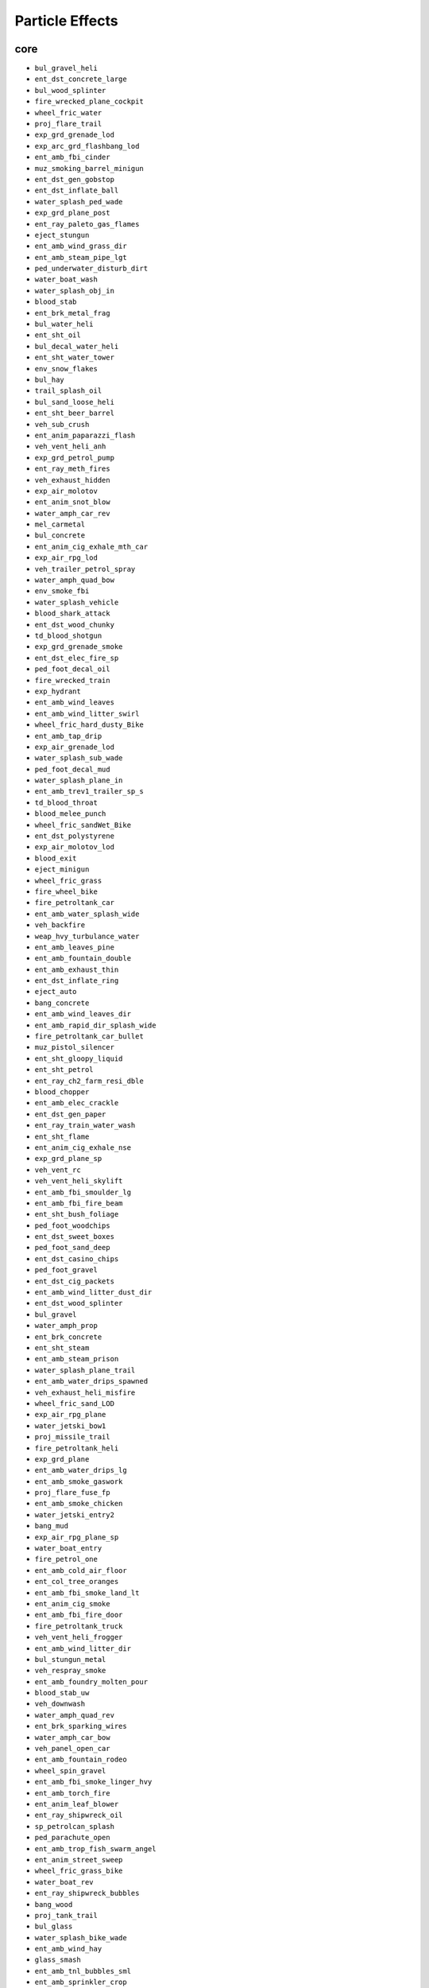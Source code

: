 Particle Effects
=================

core
-----

* ``bul_gravel_heli``
* ``ent_dst_concrete_large``
* ``bul_wood_splinter``
* ``fire_wrecked_plane_cockpit``
* ``wheel_fric_water``
* ``proj_flare_trail``
* ``exp_grd_grenade_lod``
* ``exp_arc_grd_flashbang_lod``
* ``ent_amb_fbi_cinder``
* ``muz_smoking_barrel_minigun``
* ``ent_dst_gen_gobstop``
* ``ent_dst_inflate_ball``
* ``water_splash_ped_wade``
* ``exp_grd_plane_post``
* ``ent_ray_paleto_gas_flames``
* ``eject_stungun``
* ``ent_amb_wind_grass_dir``
* ``ent_amb_steam_pipe_lgt``
* ``ped_underwater_disturb_dirt``
* ``water_boat_wash``
* ``water_splash_obj_in``
* ``blood_stab``
* ``ent_brk_metal_frag``
* ``bul_water_heli``
* ``ent_sht_oil``
* ``bul_decal_water_heli``
* ``ent_sht_water_tower``
* ``env_snow_flakes``
* ``bul_hay``
* ``trail_splash_oil``
* ``bul_sand_loose_heli``
* ``ent_sht_beer_barrel``
* ``veh_sub_crush``
* ``ent_anim_paparazzi_flash``
* ``veh_vent_heli_anh``
* ``exp_grd_petrol_pump``
* ``ent_ray_meth_fires``
* ``veh_exhaust_hidden``
* ``exp_air_molotov``
* ``ent_anim_snot_blow``
* ``water_amph_car_rev``
* ``mel_carmetal``
* ``bul_concrete``
* ``ent_anim_cig_exhale_mth_car``
* ``exp_air_rpg_lod``
* ``veh_trailer_petrol_spray``
* ``water_amph_quad_bow``
* ``env_smoke_fbi``
* ``water_splash_vehicle``
* ``blood_shark_attack``
* ``ent_dst_wood_chunky``
* ``td_blood_shotgun``
* ``exp_grd_grenade_smoke``
* ``ent_dst_elec_fire_sp``
* ``ped_foot_decal_oil``
* ``fire_wrecked_train``
* ``exp_hydrant``
* ``ent_amb_wind_leaves``
* ``ent_amb_wind_litter_swirl``
* ``wheel_fric_hard_dusty_Bike``
* ``ent_amb_tap_drip``
* ``exp_air_grenade_lod``
* ``water_splash_sub_wade``
* ``ped_foot_decal_mud``
* ``water_splash_plane_in``
* ``ent_amb_trev1_trailer_sp_s``
* ``td_blood_throat``
* ``blood_melee_punch``
* ``wheel_fric_sandWet_Bike``
* ``ent_dst_polystyrene``
* ``exp_air_molotov_lod``
* ``blood_exit``
* ``eject_minigun``
* ``wheel_fric_grass``
* ``fire_wheel_bike``
* ``fire_petroltank_car``
* ``ent_amb_water_splash_wide``
* ``veh_backfire``
* ``weap_hvy_turbulance_water``
* ``ent_amb_leaves_pine``
* ``ent_amb_fountain_double``
* ``ent_amb_exhaust_thin``
* ``ent_dst_inflate_ring``
* ``eject_auto``
* ``bang_concrete``
* ``ent_amb_wind_leaves_dir``
* ``ent_amb_rapid_dir_splash_wide``
* ``fire_petroltank_car_bullet``
* ``muz_pistol_silencer``
* ``ent_sht_gloopy_liquid``
* ``ent_sht_petrol``
* ``ent_ray_ch2_farm_resi_dble``
* ``blood_chopper``
* ``ent_amb_elec_crackle``
* ``ent_dst_gen_paper``
* ``ent_ray_train_water_wash``
* ``ent_sht_flame``
* ``ent_anim_cig_exhale_nse``
* ``exp_grd_plane_sp``
* ``veh_vent_rc``
* ``veh_vent_heli_skylift``
* ``ent_amb_fbi_smoulder_lg``
* ``ent_amb_fbi_fire_beam``
* ``ent_sht_bush_foliage``
* ``ped_foot_woodchips``
* ``ent_dst_sweet_boxes``
* ``ped_foot_sand_deep``
* ``ent_dst_casino_chips``
* ``ped_foot_gravel``
* ``ent_dst_cig_packets``
* ``ent_amb_wind_litter_dust_dir``
* ``ent_dst_wood_splinter``
* ``bul_gravel``
* ``water_amph_prop``
* ``ent_brk_concrete``
* ``ent_sht_steam``
* ``ent_amb_steam_prison``
* ``water_splash_plane_trail``
* ``ent_amb_water_drips_spawned``
* ``veh_exhaust_heli_misfire``
* ``wheel_fric_sand_LOD``
* ``exp_air_rpg_plane``
* ``water_jetski_bow1``
* ``proj_missile_trail``
* ``fire_petroltank_heli``
* ``exp_grd_plane``
* ``ent_amb_water_drips_lg``
* ``ent_amb_smoke_gaswork``
* ``proj_flare_fuse_fp``
* ``ent_amb_smoke_chicken``
* ``water_jetski_entry2``
* ``bang_mud``
* ``exp_air_rpg_plane_sp``
* ``water_boat_entry``
* ``fire_petrol_one``
* ``ent_amb_cold_air_floor``
* ``ent_col_tree_oranges``
* ``ent_amb_fbi_smoke_land_lt``
* ``ent_anim_cig_smoke``
* ``ent_amb_fbi_fire_door``
* ``fire_petroltank_truck``
* ``veh_vent_heli_frogger``
* ``ent_amb_wind_litter_dir``
* ``bul_stungun_metal``
* ``veh_respray_smoke``
* ``ent_amb_foundry_molten_pour``
* ``blood_stab_uw``
* ``veh_downwash``
* ``water_amph_quad_rev``
* ``ent_brk_sparking_wires``
* ``water_amph_car_bow``
* ``veh_panel_open_car``
* ``ent_amb_fountain_rodeo``
* ``wheel_spin_gravel``
* ``ent_amb_fbi_smoke_linger_hvy``
* ``ent_amb_torch_fire``
* ``ent_anim_leaf_blower``
* ``ent_ray_shipwreck_oil``
* ``sp_petrolcan_splash``
* ``ped_parachute_open``
* ``ent_amb_trop_fish_swarm_angel``
* ``ent_anim_street_sweep``
* ``wheel_fric_grass_bike``
* ``water_boat_rev``
* ``ent_ray_shipwreck_bubbles``
* ``bang_wood``
* ``proj_tank_trail``
* ``bul_glass``
* ``water_splash_bike_wade``
* ``ent_amb_wind_hay``
* ``glass_smash``
* ``ent_amb_tnl_bubbles_sml``
* ``ent_amb_sprinkler_crop``
* ``fire_wrecked_tank``
* ``ent_ray_pro1_water_drip``
* ``lens_bug_dirt``
* ``liquid_splash_oil``
* ``ent_amb_smoke_scrap``
* ``blood_animal_maul``
* ``bang_blood``
* ``ent_amb_water_roof_drips_thin``
* ``ent_ray_ch2_farm_fire_u_l``
* ``ent_amb_wind_litter_dust``
* ``ent_brk_gate_smoke``
* ``ent_amb_fbi_smoke_door_med``
* ``veh_prop_sub``
* ``bul_mud_heli``
* ``bul_cardboard``
* ``bul_carmetal_heli``
* ``exp_grd_sub_large``
* ``ped_foot_dirt_dry``
* ``fire_petroltank_plane``
* ``ent_col_rocks``
* ``muz_assault_rifle``
* ``water_splash_veh_out``
* ``weap_veh_turbulance_sand``
* ``ent_amb_wind_rand_litter``
* ``ent_dst_gen_water_spray``
* ``ent_amb_butterflys_swarm``
* ``ent_amb_steam_vent_open_lgt``
* ``veh_vent_heli_cargobob``
* ``water_splash_sub_null_trig``
* ``veh_light_red``
* ``water_boat_bow``
* ``env_interior_dusty``
* ``ent_amb_rapid_area_spray_hvy``
* ``bul_decal_oil``
* ``trail_splash_blood``
* ``ent_amb_jazuzzi``
* ``ped_underwater_disturb_sand``
* ``ent_dst_gen_food``
* ``water_boat_prop``
* ``ent_anim_dusty_hands``
* ``exp_grd_tankshell_lod``
* ``ent_amb_foundry_fogball``
* ``bul_glass_mini``
* ``veh_exhaust_heli_skylift``
* ``veh_panel_shut_car``
* ``fire_wrecked_heli_cockpit``
* ``ent_amb_fbi_fire_drip``
* ``bul_plastic``
* ``bul_dirt_heli``
* ``ent_amb_beach_campfire``
* ``water_splash_obj_trail``
* ``exp_grd_sticky_sp``
* ``veh_panel_shut_truck``
* ``ent_ray_finale_vault_haze``
* ``ent_amb_trop_fish_swarm_col``
* ``water_amph_car_entry``
* ``bullet_tracer_railgun``
* ``ped_blood_pool_water``
* ``weap_hvy_turbulance_dirt``
* ``fire_wrecked_car``
* ``veh_plane_eject``
* ``ent_ray_prologue_elec_crackle``
* ``exp_grd_petrol_pump_sp``
* ``ent_amb_tnl_bubbles_lge``
* ``td_blood_stab``
* ``exp_sht_flame``
* ``ent_ray_heli_aprtmnt_water``
* ``veh_exhaust_heli``
* ``muz_stungun``
* ``ent_ray_fam3_dust_motes``
* ``wheel_fric_sandWet_Tank``
* ``wheel_decal_slush``
* ``ent_amb_steam``
* ``ent_amb_rapid_rock_drips``
* ``env_wind_debris_countryside``
* ``blood_armour_heavy``
* ``water_splash_ped_out``
* ``ent_dst_rubbish``
* ``ent_amb_fbi_falling_debris_sp``
* ``muz_hunter``
* ``veh_exhaust_plane_start``
* ``muz_buzzard``
* ``veh_air_turbulance_dirt``
* ``wheel_decal_water_Bike_Deep``
* ``ent_dst_glass_bottles``
* ``fire_petrol_two``
* ``wheel_spin_mud``
* ``env_cloud``
* ``exp_grd_boat_lod``
* ``bul_glass_shotgun``
* ``ent_dst_ceramics_tint``
* ``water_jetski_prop``
* ``env_dust_motes_int_recycle``
* ``ent_amb_sewer_drips_lg``
* ``ent_amb_smoke_foundry``
* ``env_dust_devil_urban_sma``
* ``bul_rubber_dust``
* ``exp_grd_plane_lod``
* ``ent_brk_wood_splinter``
* ``lens_rain``
* ``veh_downwash_sand``
* ``wheel_decal_petrol_Bike``
* ``ent_amb_falling_palm_leaves``
* ``lens_noir``
* ``exp_grd_boat_sp``
* ``ent_ray_finale1_fire``
* ``scrape_plastic``
* ``ent_anim_welder``
* ``ent_anim_weed_smoke``
* ``water_splash_bike_out``
* ``veh_exhaust_spacecraft``
* ``veh_exhaust_heli_cargobob_misfire``
* ``ent_brk_steam_burst``
* ``env_gunsmoke``
* ``veh_prop_submersible``
* ``exp_extinguisher``
* ``water_boat_entry2``
* ``veh_exhaust_plane``
* ``water_boat_Tropic_bow``
* ``water_splash_ped_in``
* ``bul_leaves``
* ``ent_amb_fbi_smoke_fogball``
* ``liquid_splash_blood``
* ``weap_veh_turbulance_default``
* ``lens_smoke``
* ``env_wind_debris``
* ``lens_blaze``
* ``exp_air_blimp2_sp``
* ``env_dust_devil_urban_lrg``
* ``exp_water``
* ``ent_ray_finale_vault_sparks``
* ``exp_grd_sub_large_spawn``
* ``weap_hvy_turbulance_default``
* ``ent_amb_steam_pipe_hvy``
* ``bul_mud``
* ``ent_amb_fire_ring``
* ``ent_ray_pro1_water_splash_spawn``
* ``ent_amb_drain_splash``
* ``ent_amb_exhaust_thick``
* ``exp_grd_molotov_lod``
* ``ent_amb_sprinkler_golf``
* ``ent_brk_tree_trunk_bark``
* ``ent_amb_rapid_dir_splash_light``
* ``ent_amb_barrel_fire``
* ``ped_foot_water``
* ``eject_auto_fp``
* ``bul_foam``
* ``water_splash_ped_bubbles``
* ``ent_col_bush_leaves``
* ``exp_grd_rpg_post``
* ``fire_map_quick``
* ``blood_mist``
* ``ped_foot_dusty``
* ``veh_sm_car_small_backfire``
* ``ent_amb_trop_fish_swarm_lil``
* ``wtr_rocks_wall_splash``
* ``wheel_fric_sand``
* ``shotgun_water``
* ``bul_concrete_heli``
* ``water_boat_dinghy_bow_mounted``
* ``ent_amb_fbi_fire_wall_lg``
* ``ent_amb_foundry_dust``
* ``scrape_metal``
* ``exp_hydrant_decals_sp``
* ``exp_grd_boat_spawn``
* ``ent_amb_sewer_drips_med``
* ``fire_petrol_script``
* ``ent_amb_stoner_vent_smoke``
* ``muz_alternate_star_fp``
* ``wheel_spin_leaves``
* ``ent_anim_bm_water_scp``
* ``ent_sht_molten_liquid``
* ``bul_concrete_minigun``
* ``exp_bird_crap``
* ``ent_amb_dust_motes``
* ``ent_sht_paint_cans``
* ``veh_light_amber``
* ``ent_dst_paint_cans``
* ``veh_downwash_foliage``
* ``exp_grd_train``
* ``weap_veh_turbulance_foliage``
* ``liquid_splash_gloopy``
* ``exp_air_blimp_sp``
* ``env_interior_chickenfarm``
* ``exp_sht_steam``
* ``ent_amb_falling_leaves_m``
* ``veh_plane_damage``
* ``blood_nose``
* ``muz_smoking_barrel``
* ``scrape_mud``
* ``water_boat_Suntrap_bow``
* ``ent_sht_water``
* ``ent_ray_heli_aprtmnt_l_fire``
* ``fire_wrecked_truck_vent``
* ``proj_missile_underwater``
* ``ent_col_palm_leaves``
* ``wheel_spin_water_deep``
* ``wheel_spin_blood``
* ``ent_dst_gen_liquid_burst``
* ``ent_dst_wood_planks``
* ``ent_amb_steam_vent_round``
* ``ent_brk_tree_leaves``
* ``scrape_veg``
* ``ent_amb_barrel_fire_race``
* ``ent_amb_moths_swarm``
* ``exp_air_rpg_plane_lod``
* ``wheel_fric_gravel``
* ``td_blood_hatchet``
* ``ent_amb_peeing``
* ``bul_decal_blood``
* ``exp_air_rpg_sp``
* ``wheel_decal_water_Bike``
* ``bul_grass``
* ``ent_sht_cactus``
* ``blood_entry_head_sniper``
* ``weap_veh_turbulance_dirt``
* ``veh_oil_slick``
* ``ped_scrape_sand_underwater``
* ``ped_foot_decal_water``
* ``lens_snow``
* ``td_blood_hatchet_back``
* ``ent_amb_sprinkler_city_sml``
* ``ent_amb_insect_plane``
* ``water_boat_jetmax_bow``
* ``exp_grd_flare``
* ``wheel_fric_hard``
* ``proj_flare_fuse``
* ``muz_pistol_fp``
* ``veh_exhaust_heli_cargobob``
* ``bul_wood_splinter_heli``
* ``ent_amb_sewer_drips_spawned_lg``
* ``ent_ray_heli_aprtmnt_s_fire``
* ``ent_amb_rapid_area_spray``
* ``wheel_fric_water_Bike``
* ``sp_fbi_fire_drip_trails``
* ``ent_ray_ch2_farm_fire_dble``
* ``veh_vent_boat``
* ``exp_grd_molotov``
* ``veh_exhaust_titan``
* ``ent_amb_fbi_smoulder_sm``
* ``ent_dst_gen_plastic_cont``
* ``exp_grd_vehicle_lod``
* ``wheel_spin_grass``
* ``lens_water_run``
* ``ent_dst_office_paper``
* ``wheel_fric_leaves_Bike``
* ``ent_amb_wind_grass``
* ``liquid_splash_petrol``
* ``veh_train_sparks``
* ``ent_dst_gen_cardboard``
* ``water_splash_whale_wade``
* ``ent_amb_sparking_wires``
* ``scrape_sand_underwater``
* ``ent_dst_plant_leaves``
* ``ent_brk_lamppost_base``
* ``ent_amb_waterfall_splash_p``
* ``liquid_splash_pee``
* ``wheel_fric_gravel_LOD``
* ``muz_smoking_barrel_shotgun``
* ``bul_paper``
* ``muz_rpg``
* ``ped_foot_gravel_deep``
* ``bul_brick``
* ``mel_concrete``
* ``ent_ray_heli_aprtmnt_embers``
* ``bul_glass_tv``
* ``wheel_decal_mud``
* ``liquid_splash_paint``
* ``ent_amb_fbi_light_door``
* ``muz_smoking_barrel_fp``
* ``veh_exhaust_start_bike``
* ``water_splash_veh_in``
* ``fire_wrecked_plane``
* ``ent_ray_tanker_petrol_spray``
* ``ent_amb_wind_hay_dir``
* ``ent_amb_candle_flame``
* ``muz_assault_rifle_fp``
* ``ped_foot_chickenfarm``
* ``exp_grd_grenade``
* ``ent_amb_wfall_splash_sml``
* ``exp_grd_vehicle_spawn``
* ``ent_dst_electrical``
* ``bul_carmetal``
* ``veh_slipstream``
* ``exp_grd_boat``
* ``ent_amb_leaves_oak_g``
* ``wheel_fric_hard_dusty_Tank``
* ``water_jetski_bow1_mounted``
* ``veh_vent_plane_duster``
* ``ent_dst_veg_shrub``
* ``fire_wrecked_truck``
* ``ent_amb_wind_tree_leaves``
* ``water_cannon_jet``
* ``ent_ray_ch2_farm_smoke_dble``
* ``ent_ray_heli_aprtmnt_exp``
* ``env_dust_devil_rural_sma``
* ``ent_dst_concrete``
* ``ent_ray_heli_aprtmnt_sprk_wrs``
* ``env_wind_debris_city``
* ``ent_sht_blood``
* ``exp_grd_propane``
* ``veh_vent_plane_lazer``
* ``fire_wrecked_bike``
* ``veh_panel_shut_tank``
* ``water_boat_exit``
* ``bang_sand_underwater``
* ``ent_sht_paper_bails``
* ``ent_amb_smoke_general``
* ``blood_entry_shotgun``
* ``ent_dst_upholstery``
* ``veh_exhaust_velum``
* ``ent_amb_elec_crackle_sp``
* ``_fog_plane``
* ``exp_grd_sticky_lod``
* ``blood_entry_sniper``
* ``wheel_decal_mud_Bike``
* ``fire_object``
* ``proj_disturb_dust``
* ``bullet_shotgun_tracer``
* ``water_splash_sub_null_loop``
* ``ent_ray_ch2_farm_fire_l_l_l``
* ``ent_amb_foundry_heat_haze``
* ``ent_dst_donuts``
* ``wheel_fric_sandWet_LOD``
* ``water_splash_sub_in``
* ``veh_wind_litter_dir``
* ``ent_amb_cig_smoke_linger``
* ``ent_dst_hobo_trolley``
* ``shark_underwater_trails``
* ``ent_anim_pneumatic_drill``
* ``ped_breath_water``
* ``bul_chickenfarm``
* ``proj_grenade_trail``
* ``exp_grd_vehicle_post``
* ``weap_hvy_turbulance_sand``
* ``ent_col_electrical``
* ``veh_exhaust_vulkan``
* ``veh_plane_propeller_destroy``
* ``scr_fbi_falling_dust``
* ``proj_grenade_smoke``
* ``scr_agency3b_sprinkler_off``
* ``ent_brk_blood``
* ``exp_grd_bzgas_smoke``
* ``ent_sht_petrol_fire``
* ``ent_amb_water_drips_spawned_lg``
* ``ent_amb_abattoir_saw_blood``
* ``bul_decal_water``
* ``veh_exhaust_truck_rig``
* ``ent_amb_snow_mist_upper``
* ``wheel_decal_water_Tank``
* ``ent_amb_fbi_falling_debris``
* ``ent_dst_elec_fire``
* ``env_dust_motes_int_hvy``
* ``exp_grd_petrol_pump_spawn``
* ``fire_wrecked_car_vent``
* ``water_splash_shark_wade``
* ``veh_panel_shut_feltzer2010``
* ``wheel_fric_gravel_Bike``
* ``ent_dst_newspaper``
* ``ent_brk_wood_planks``
* ``mel_glass``
* ``blood_headshot``
* ``ent_dst_wet_sand``
* ``blood_throat``
* ``fire_wrecked_boat``
* ``trail_splash_water``
* ``ent_anim_bm_water_mist``
* ``ent_amb_fly_zapped_spawned``
* ``exp_grd_rpg_sp``
* ``env_bar_haze``
* ``exp_grd_sticky``
* ``veh_petrol_leak_bullet``
* ``sp_ent_sparking_wires``
* ``exp_grd_gas_can``
* ``ent_amb_sewer_drips_spawned``
* ``ent_amb_sprinkler_city``
* ``water_splash_sub_out``
* ``ent_amb_fbi_smoke_ramp_lt``
* ``veh_exhaust_tug``
* ``glass_windscreen``
* ``ent_dst_elec_crackle``
* ``proj_molotov_flame_fp``
* ``eject_heli_gun``
* ``ent_sht_extinguisher``
* ``ent_amb_stoner_dust_drop``
* ``ent_anim_gardener_plant``
* ``wheel_fric_hard_tank``
* ``veh_panel_open_carHK``
* ``water_splash_animal_wade``
* ``fire_wheel``
* ``veh_light_red_trail``
* ``ent_amb_falling_cherry_bloss``
* ``ped_foot_decal_petrol``
* ``ent_dst_inflatable``
* ``bang_carmetal``
* ``wtr_sea_pole_splash``
* ``bang_blood_car``
* ``ent_amb_vent_haze_sm``
* ``water_splash_ped``
* ``ent_amb_int_fireplace_sml``
* ``muz_tank``
* ``ent_amb_pro_elec_fires``
* ``wheel_decal_oil_Bike``
* ``veh_wingtip``
* ``ent_sht_cardboard``
* ``exp_grd_vehicle_sp``
* ``proj_laser_player``
* ``ent_amb_river_splash_gen``
* ``exp_grd_tankshell``
* ``ent_amb_foundry_steam``
* ``water_jetski_rev``
* ``ped_parachute_trail``
* ``env_interior_foundry``
* ``ent_amb_water_drips_med``
* ``rim_fric_hard``
* ``wheel_fric_grass_LOD``
* ``ent_brk_coins``
* ``ent_amb_rapid_dir_spray``
* ``veh_sub_dive``
* ``ent_amb_fbi_fire_fogball``
* ``ent_anim_animal_graze``
* ``exp_air_blimp``
* ``muz_minigun_alt``
* ``ent_amb_stoner_falling_wchips``
* ``wheel_decal_water_deep``
* ``exp_grd_rpg_plane_sp``
* ``veh_exhaust_truck``
* ``blood_mist_prop``
* ``env_wind_debris_woodland``
* ``bullet_tracer_jet``
* ``ent_amb_leaves_ficus_g``
* ``veh_overturned_exhaust``
* ``blood_entry``
* ``eject_shotgun``
* ``muz_alternate_star``
* ``sp_fire_trail_heli``
* ``ent_brk_uprooted``
* ``ent_amb_foundry_steam_spawn``
* ``ent_amb_int_waterfall_splash``
* ``exp_grd_barrel``
* ``exp_grd_vehicle``
* ``ent_amb_wind_litter``
* ``muz_shotgun``
* ``ent_ray_heli_aprtmnt_h_fire``
* ``veh_downwash_dirt``
* ``water_jetski_exit``
* ``exp_grd_rpg_lod``
* ``weap_petrol_can``
* ``fire_ped_smoulder``
* ``ent_amb_fly_zapped``
* ``veh_air_debris``
* ``ent_sht_dust``
* ``veh_panel_open_truck``
* ``ent_amb_fbi_fire_dub_door``
* ``wheel_fric_sand_Bike``
* ``wheel_fric_leaves``
* ``env_dust_devil_rural_lrg``
* ``bullet_tracer``
* ``ent_dst_chick_carcass``
* ``ent_amb_sewer_drips_sm``
* ``wheel_burnout``
* ``scrape_sand``
* ``ent_amb_cockroach_swarm``
* ``ent_amb_generator_smoke``
* ``exp_grd_sub_large_sp``
* ``muz_laser``
* ``env_gunsmoke_paper_factory``
* ``veh_vent_heli``
* ``ent_amb_river_mist_gen``
* ``ent_amb_insect_swarm``
* ``bul_tarmac_heli``
* ``muz_smoking_barrel_rocket``
* ``ent_amb_fire_gaswork``
* ``ent_amb_cluckb_steam``
* ``water_amph_quad_entry``
* ``ent_col_tree_leaves``
* ``ent_amb_stoner_woodchip_drop``
* ``water_splash_veh_trail``
* ``ent_dst_inflate_ball_clr``
* ``exp_grd_gren_sp``
* ``wheel_fric_leaves_Tank``
* ``weap_extinguisher``
* ``env_wind_debris_desert``
* ``ent_brk_banknotes``
* ``ent_amb_fountain_mansion2``
* ``ent_amb_stoner_rubble_drop``
* ``ped_foot_bushes``
* ``ent_amb_sol1_plane_wreck``
* ``wheel_fric_mud_Bike``
* ``veh_wheel_burst``
* ``fire_vehicle``
* ``ent_anim_cig_exhale_mth``
* ``ped_water_drips``
* ``ent_ray_paleto_gas_plume_amb_L``
* ``eject_pistol``
* ``glass_side_window_PC``
* ``water_splash_plane_wade``
* ``ent_amb_cockroaches``
* ``ped_bang_sand_underwater``
* ``veh_exhaust_plane_misfire``
* ``ent_dst_pineapple``
* ``ped_foot_water_puddle``
* ``ent_amb_bubble_stream``
* ``ped_wade_mud``
* ``ent_dst_metal_frag``
* ``water_splash_bicycle_out``
* ``ent_amb_fbi_live_wires``
* ``veh_air_turbulance_sand``
* ``eject_shotgun_fp``
* ``exp_grd_plane_spawn``
* ``mp_parachute_smoke``
* ``_fog_foundry``
* ``ent_dst_mail``
* ``weap_hvy_turbulance_foliage``
* ``ent_amb_abattoir_carcass``
* ``ent_anim_hen_flee``
* ``ent_col_falling_snow``
* ``exp_sht_extinguisher``
* ``ent_dst_crispbags``
* ``wheel_spin_sand``
* ``water_boat_LOD``
* ``ent_sht_beer_containers``
* ``veh_exhaust_start``
* ``ent_amb_wfall_splash_lg``
* ``ent_amb_fbi_smoke_creep``
* ``bang_metal``
* ``fire_ped_limb``
* ``water_amph_quad_bow_mounted``
* ``ent_amb_water_drips_dam_med``
* ``veh_air_turbulance_foliage``
* ``ent_amb_trop_fish_swarm``
* ``ent_ray_heli_aprtmnt_s_fire_sq``
* ``ent_anim_cig_exhale_nse_car``
* ``veh_exhaust_misfire``
* ``bullet_tracer_mg``
* ``wheel_fric_gravel_Tank``
* ``ent_amb_fbi_smoke_door_lt``
* ``proj_molotov_trail``
* ``veh_vent_plane``
* ``veh_light_clear``
* ``scrape_dirt_dry``
* ``ent_amb_fbi_smoke_land_hvy``
* ``fire_wrecked_rc``
* ``wheel_decal_petrol``
* ``ent_ray_paleto_gas_plume_amb``
* ``water_cannon_spray``
* ``ent_amb_cold_air_vent``
* ``bul_stungun``
* ``wheel_decal_sand_deep``
* ``blood_mouth``
* ``veh_exhaust_cuban800``
* ``exp_arc_stun_grenade_lod``
* ``proj_laser_enemy``
* ``water_splash_plane_out``
* ``ent_amb_wfall_splash_med``
* ``ent_amb_falling_leaves_l``
* ``fire_wrecked_heli``
* ``ent_brk_cactus``
* ``liquid_splash_water``
* ``bang_dirt_dry``
* ``proj_rpg_trail``
* ``water_heli_blades``
* ``bul_plaster_brittle``
* ``env_wind_sand_dune``
* ``ent_amb_fbi_fire_lg``
* ``fire_wrecked_tank_cockpit``
* ``eject_sniper_amrifle``
* ``bul_decal_mud``
* ``bul_brick_heli``
* ``scrape_blood_car``
* ``wheel_spin_water``
* ``exp_arc_grd_flashbang``
* ``ent_amb_water_drips_sm``
* ``ent_amb_fbi_smoke_stair_gather``
* ``wheel_decal_oil``
* ``veh_faggio_exhaust``
* ``td_blood_melee_blunt``
* ``wheel_fric_mud``
* ``lens_test``
* ``ent_amb_floating_debris``
* ``ent_col_gen_tree_dust``
* ``weap_heist_flare_trail``
* ``bang_hydraulics``
* ``exp_air_plane_rpg_spawn``
* ``ent_ray_heli_aprtmnt_silt``
* ``exp_xs_ray``
* ``ent_amb_smoke_foundry_white``
* ``wheel_decal_blood_Bike``
* ``wheel_decal_mud_Tank``
* ``ent_amb_trev1_trailer_sp_f``
* ``ent_amb_dry_ice_vent``
* ``sp_foundry_sparks``
* ``ent_amb_waterfall_pool``
* ``muz_smg``
* ``eject_pistol_fp``
* ``scr_fbi_ground_debris``
* ``env_stripclub_haze``
* ``blood_stungun``
* ``veh_wingtip_cargo``
* ``bul_bushes``
* ``bang_plastic``
* ``ent_amb_stoner_falling_debris``
* ``ent_sht_extinguisher_water``
* ``fire_map``
* ``exp_grd_sub_large_spawn_sp``
* ``ent_amb_fountain_pour``
* ``weap_veh_turbulance_water``
* ``weap_smoke_grenade``
* ``water_splash_generic``
* ``scrape_blood``
* ``ent_amb_moths_cupboard``
* ``bul_glass_heli``
* ``ent_amb_smoke_factory_white``
* ``muz_railgun``
* ``exp_air_rpg``
* ``eject_sniper``
* ``veh_vent_plane_titan``
* ``ent_sht_rubbish``
* ``water_jetmax_exit``
* ``wheel_fric_sand_Tank``
* ``ent_amb_trevor_tap_drip``
* ``veh_exhaust_cargo``
* ``td_blood_pistol``
* ``ent_amb_fbi_smoke_ramp_hvy``
* ``veh_debris_trail``
* ``wtr_rocks_rnd_splash``
* ``ent_ray_fin_petrol_splash``
* ``veh_exhaust_trailer_chimney``
* ``fire_wrecked_bus``
* ``veh_exhaust_afterburner``
* ``ent_amb_fbi_smoke_ramp_med``
* ``exp_grd_rpg_spawn``
* ``ent_dst_snow_tombs``
* ``exp_grd_rpg_plane``
* ``ent_amb_steam_vent_open_hvy``
* ``glass_shards``
* ``ent_sht_telegraph_pole``
* ``ent_dst_rocks``
* ``ent_amb_steam_vent_rnd_hvy``
* ``ent_amb_fbi_smoke_land_med``
* ``ent_amb_smoke_factory``
* ``eject_smg_fp``
* ``ent_dst_box_noodle``
* ``ent_amb_wind_litter_dust_swirl``
* ``exp_air_grenade``
* ``ent_amb_acid_bath``
* ``blood_melee_blunt``
* ``fire_petroltank_boat``
* ``fire_ped_body``
* ``blood_armour``
* ``ent_dst_bread``
* ``water_splash_veh_wade``
* ``ent_amb_fbi_door_smoke``
* ``ent_amb_fbi_smoke_door_hvy``
* ``ped_wade_sand``
* ``exp_air_blimp2``
* ``veh_vent_bike``
* ``veh_rotor_break_tail``
* ``scrape_concrete``
* ``muz_pistol``
* ``water_boat_dinghy_bow``
* ``ent_brk_sparking_wires_sp``
* ``ped_breath``
* ``ent_amb_stoner_landing``
* ``ped_underwater_trails``
* ``bul_sand_loose``
* ``ped_foot_decal_blood``
* ``water_splash_bicycle_in``
* ``lens_water``
* ``veh_wheel_puncture``
* ``veh_wheel_puncture_rc``
* ``wheel_spin_sandWet``
* ``ent_amb_fbi_fire_sm``
* ``water_splash_bike_trail``
* ``ped_breath_scuba``
* ``ent_ray_paleto_gas_window_fire``
* ``water_splash_bicycle_trail``
* ``blood_fall``
* ``env_wind_debris_mountain``
* ``ent_dst_pumpkin``
* ``ent_amb_water_roof_pour_long``
* ``sp_fire_trail_plane``
* ``wheel_fric_dusty_LOD``
* ``ent_amb_waterfall_runoff``
* ``exp_sec_launched_emp``
* ``ent_dst_ceramics``
* ``wheel_decal_sand_wet_deep``
* ``veh_sub_leak``
* ``ent_amb_water_roof_pour``
* ``ent_dst_egg_mulch``
* ``wheel_decal_puddle``
* ``wheel_fric_hard_Bike``
* ``ent_dst_gen_choc``
* ``proj_molotov_flame``
* ``env_smoke_fbi_thin``
* ``ent_dst_litter``
* ``water_splash_bicycle_wade``
* ``scr_agency3b_sprinkler_on``
* ``water_amph_car_bow_mounted``
* ``veh_exhaust_boat``
* ``veh_air_turbulance_water``
* ``fire_extinguish``
* ``wheel_fric_hard_dusty``
* ``ped_blood_drips``
* ``veh_air_turbulance_default``
* ``ent_anim_blown_radiator``
* ``bul_grass_heli``
* ``ent_amb_fly_swarm``
* ``exp_grd_rpg``
* ``ent_amb_falling_leaves_s``
* ``ent_anim_bbq``
* ``exp_arc_stun_grenade``
* ``veh_oil_leak``
* ``ent_amb_rapid_dir_splash``
* ``muz_smg_fp``
* ``bul_dirt``
* ``bul_decal_petrol``
* ``bul_tarmac``
* ``fire_petroltank_bike``
* ``ent_amb_vent_haze_lg``
* ``veh_downwash_water``
* ``ped_foot_sand_wet_deep``
* ``wheel_decal_blood``
* ``env_fog``
* ``blood_wheel``
* ``veh_petrol_leak_bike``
* ``ent_amb_int_waterfall_runoff``
* ``ent_dst_glass_bulb``
* ``env_dust_motes``
* ``ent_sht_electrical_box``
* ``ent_amb_fbi_smoke_edge_lip``
* ``ent_amb_fbi_smoke_linger_lt``
* ``ent_amb_water_roof_drips``
* ``ent_dst_dust``
* ``ent_amb_int_fireplace``
* ``wheel_decal_water``
* ``ent_amb_wind_leaves_swirl``
* ``ent_dst_rocks_small``
* ``fire_map_slow``
* ``ent_amb_waterfall_splash``
* ``ent_amb_dry_ice_area``
* ``fire_petrol_pool``
* ``water_splash_bike_in``
* ``ent_dst_chip_carrier``
* ``ent_anim_fish_flee_bubbles``
* ``bang_sand``
* ``fire_petrol_half``
* ``ent_anim_cig_smoke_car``
* ``ent_amb_fbi_fire_wall_sm``
* ``veh_petrol_leak``
* ``ent_dst_inflate_lilo``
* ``eject_sniper_heavy``
* ``exp_grd_petrol_pump_post``
* ``env_smoke_grenade``
* ``bul_water``
* ``ent_sht_feathers``
* ``ent_brk_champagne_case``
* ``ent_anim_fish_breath_bubbles``
* ``wheel_fric_grass_Tank``
* ``glass_side_window``
* ``ent_ray_prologue_elec_crackle_sp``
* ``trail_splash_petrol``
* ``muz_minigun``
* ``ped_wade_sand_wet``
* ``wheel_decal_puddle_Bike``
* ``water_boat_Marques_bow``
* ``veh_exhaust_car``
* ``ent_amb_snow_mist_base``
* ``ped_parachute_canopy_trail``
* ``ent_amb_foundry_arc_heat``
* ``veh_rotor_break``

===================

core_snow
----------

* ``wheel_fric_snow``
* ``cs_mich1_spade_dirt_throw``
* ``scrape_snow``
* ``lens_snow``
* ``bul_snow``
* ``bang_snow``
* ``wheel_fric_snow_Bike``
* ``wheel_fric_snow_loose``
* ``cs_mich1_spade_dirt_impact``
* ``cs_mich1_spade_dirt_trail``
* ``wheel_spin_snow``
* ``veh_roof_snow``
* ``ped_wade_snow``
* ``ped_foot_snow``
* ``wheel_fric_snow_LOD``

===================

cut_agencyheist
----------------

* ``sp_petrolcan_splash_CS``
* ``cs_agency_toaster_smoke``
* ``cs_weap_petrol_can``

===================

cut_amb_tv
-----------

* ``cs_amb_tv_peeing``
* ``liquid_splash_pee``
* ``cs_mich1_lighter_flame``
* ``cs_amb_tv_book_burn``
* ``cs_amb_tv_sauna_steam``
* ``cs_mich1_lighter_sparks``

===================

cut_armenian1
--------------

* ``cs_arm2_muz_smg``
* ``cs_ped_foot_dusty``

===================

cut_armenian2
--------------

* ``eject_minigun``
* ``eject_auto``
* ``muz_assault_rifle``
* ``cs_bike_exhaust``
* ``blood_entry``
* ``eject_pistol``
* ``muz_smg``
* ``muz_pistol``
* ``veh_exhaust_car``

===================

cut_bigscore
-------------

* ``cs_dry_ice_point``
* ``cs_dry_ice_freezer_floor``
* ``cs_dry_ice_freezer_door``

===================

cut_carsteal1
--------------

* ``cs_wheel_fric_sand_Bike``
* ``veh_exhaust_car``

===================

cut_carsteal5
--------------

* ``cs_car2_bang_blood``
* ``veh_exhaust_car``

===================

cut_chinese1
-------------

* ``cs_ch1_bourbon_pour``
* ``cs_dry_ice_point``
* ``cs_ch1_veh_exhaust_car``
* ``cs_head_kick_blood``
* ``cs_cig_exhale_mouth``
* ``cs_cig_smoke``
* ``cs_dry_ice_freezer_floor``
* ``cs_dry_ice_freezer_door``
* ``cs_cig_exhale_nose``
* ``cs_ch1_head_bang_blood``

===================

cut_exile1
-----------

* ``ent_amb_sparking_wires_sm_sp``
* ``cs_ex1_plane_spark_L``
* ``cs_ex1_plane_spark_R``
* ``ent_amb_peeing``
* ``liquid_splash_pee``
* ``bul_carmetal``
* ``bullet_shotgun_tracer``
* ``cs_ex1_plane_debris_trail``
* ``cs_ex1_wing_smoulder``
* ``eject_shotgun``
* ``cs_ex1_plane_break_L``
* ``muz_shotgun``
* ``cs_ex1_plane_impacts``
* ``cs_ex1_sparking_wires_sm``
* ``cs_ex1_plane_break_R``
* ``cs_ex1_elec_malfunction``
* ``muz_pistol``
* ``cs_ex1_cargo_fire``

===================

cut_exile2
-----------

* ``cs_exile2_gas_liquid_pour``
* ``wheel_fric_sand``
* ``cs_fridge_door_cold_mist``
* ``cs_ex2_jeep_crash``
* ``sp_petrolcan_splash_CS``
* ``cs_exile2_iron_steam``
* ``scr_ex2_jeep_engine_fire``
* ``cs_weap_petrol_can``

===================

cut_exile3
-----------

* ``cs_ex3_wheel_spin``
* ``cs_ex1_water_body``
* ``cs_ex1_water_box``
* ``cs_ex3_sand_dust``
* ``cs_ex1_water_arms``
* ``cs_ex3_water_drips``

===================

cut_extreme
------------

* ``cs_extr_bang_dirt``
* ``cs_ped_foot_dusty``

===================

cut_family1
------------

* ``cs_cig_smoke_stub_out``
* ``cs_cig_exhale_mouth``
* ``cs_cig_smoke``
* ``cs_fam6_hair_snip``
* ``cs_mich1_lighter_flame``
* ``cs_cig_exhale_nose``
* ``cs_fam1_bourbon_pour``
* ``cs_mich1_lighter_sparks``
* ``veh_exhaust_car``

===================

cut_family2
------------

* ``cs_cig_smoke_stub_out``
* ``cs_cig_exhale_mouth``
* ``cs_cig_smoke_inhale``
* ``cs_cig_smoke``
* ``cs_fam2_radio_splash``
* ``cs_fam2_foot_sand``
* ``cs_fam2_ped_splash``
* ``ped_water_drips``
* ``cs_cig_exhale_nose``
* ``cs_fam2_ped_water_splash``
* ``cs_water_splash_jetski``

===================

cut_family3
------------

* ``cs_fam3_drool_drip``
* ``cs_cig_smoke``
* ``cs_fam3_brk_pot_plant``
* ``cs_fam3_cig_exhale_mouth``
* ``cs_mich1_lighter_flame``
* ``cs_cig_exhale_nose``
* ``cs_mich1_lighter_sparks``

===================

cut_family4
------------

* ``cs_fam4_fridge_door``
* ``cs_fam4_juice_pour``
* ``cs_fam4_water_pour``
* ``cs_fam4_juice_spit``
* ``cs_fam4_juice_splash``
* ``cs_fam4_shot_chandelier``
* ``cs_fam4_whiskey_splash``
* ``wheel_decal_water_deep``
* ``cs_fam4_liquid_broccoli``
* ``cs_fam4_juice_shot``
* ``cs_fam4_whiskey_pour``
* ``water_splash_veh_wade``
* ``muz_pistol``

===================

cut_family5
------------

* ``cs_fam5_water_splash_ped_out``
* ``cs_fam5_water_splash_ped``
* ``cs_alien_light_bed``
* ``cs_fam5_bourbon_pour``
* ``cs_alien_hand_light``
* ``cs_cig_exhale_mouth``
* ``cs_cig_smoke``
* ``cs_fam5_water_splash_ped_in``
* ``ped_breath_water``
* ``cs_fam4_whiskey_splash``
* ``cs_mich1_lighter_flame``
* ``cs_cig_exhale_nose``
* ``cs_fam5_ped_water_drips``
* ``cs_fam5_water_splash_ped_wade``
* ``ped_underwater_trails``
* ``cs_fam5_michael_pool_splash``
* ``cs_mich1_lighter_sparks``

===================

cut_fbi2
---------

* ``cs_fib2_blood_hand``
* ``veh_downwash``
* ``ped_foot_dirt_dry``

===================

cut_fbi3
---------

* ``cs_wheel_fric_sand_Bike``
* ``cs_cig_exhale_mouth``
* ``cs_cig_smoke``
* ``cs_mich1_lighter_flame``
* ``cs_cig_exhale_nose``
* ``cs_mich1_lighter_sparks``
* ``cs_fib3_syringe``

===================

cut_fbi4
---------

* ``cs_water_stone_throw``

===================

cut_fbi5a
----------

* ``cs_fbi5a_blood_entry``
* ``wheel_fric_sand``
* ``cs_fbi5a_muz_pistol``
* ``ped_talk_water``
* ``cs_trev1_dusty_kick``
* ``ped_water_drips``

===================

cut_fbi5b
----------

* ``ped_foot_dusty``
* ``cs_cig_exhale_mouth``
* ``cs_cig_smoke``
* ``cs_cig_exhale_nose``

===================

cut_finale1
------------

* ``veh_exhaust_hidden``
* ``cs_wheel_fric_sand_Bike``
* ``cs_finale2_dust_cloud``
* ``cs_finale1_car_explosion_surge_spawn``
* ``cs_fin_car_radiator_smoke``
* ``cs_finale1_car_splash_impact``
* ``cs_fin_bul_carmetal``
* ``cs_cig_exhale_mouth``
* ``cs_finale1_car_splash``
* ``cs_fbi5a_muz_pistol``
* ``cs_cig_exhale_mouth_finale``
* ``cs_cig_smoke``
* ``wheel_fric_dirt_dry``
* ``cs_fin_car_impact``
* ``bang_carmetal``
* ``cs_mich1_lighter_flame``
* ``cs_fin_car_cliff_debris``
* ``veh_exhaust_truck``
* ``cs_finale1_car_explosion``
* ``cs_cig_exhale_nose``
* ``cs_finale_car_explosion_splashes_spawn``
* ``exp_grd_rpg_spawn``
* ``cs_fin_bang_carmetal``
* ``cs_finale3_punch_blood``
* ``cs_mich1_lighter_sparks``
* ``cs_water_splash_jetski``
* ``veh_exhaust_car``

===================

cut_franklin0
--------------

* ``cs_franklin0_scrape_bike``
* ``wheel_burnout``
* ``wheel_fric_hard_Bike``
* ``cs_franklin0_dog_shake``
* ``cs_franklin0_dog_drool``
* ``veh_exhaust_car``

===================

cut_franklin1
--------------

* ``cs_frank1_coke_sniff``
* ``cs_frank1_coke_impact``
* ``cs_franklin1_dry_wall``
* ``cs_frank1_coke_drip``
* ``cs_water_splash_jetski``

===================

cut_jewelheist
---------------

* ``cs_jewel_door_smoke``
* ``cs_jh_bourbon_pour``
* ``cs_cig_exhale_mouth``
* ``cs_cig_smoke``
* ``cs_jewel_grenade_burst``
* ``cs_cig_exhale_nose``
* ``scr_jewel_haze``

===================

cut_jh_trev
------------

* ``cs_jh_bourbon_pour``
* ``cs_trev1_crackpipe_smoke``
* ``cs_head_kick_blood``
* ``cs_trev1_beer_bottle``
* ``cs_cig_exhale_mouth``
* ``cs_cig_smoke``
* ``cs_trev1_dusty_kick``
* ``cs_trev1_lighter_sparks``
* ``cs_trev1_trailer_wash``
* ``cs_trev1_lighter_flame``
* ``cs_cig_exhale_nose``

===================

cut_josh_4
-----------

* ``scr_josh3_house_smoked``

===================

cut_lamar1
-----------

* ``cs_lemar_blood_entry``
* ``blood_entry``
* ``cs_cig_smoke_lamar``
* ``muz_pistol``

===================

cut_lester1a
-------------

* ``cs_cig_exhale_mouth``
* ``cs_cig_smoke``
* ``cs_mich1_lighter_flame``
* ``cs_cig_exhale_nose``
* ``cs_lest1_cig_smoke``
* ``cs_mich1_lighter_sparks``

===================

cut_lester1b
-------------

* ``scr_blood_head_entry``
* ``cs_lest1_phone_exp``
* ``scr_exp_phone_head``
* ``scr_camera_flash``
* ``scr_blood_head_exit``

===================

cut_martin1
------------

* ``cs_sol1_plane_wreck_smoke``
* ``scr_sol1_plane_wreck``
* ``cs_martin1_wheel_dust``

===================

cut_michael1
-------------

* ``cs_mich1_pick_dirt_impact``
* ``cs_cig_smoke_stub_out``
* ``cs_mich1_spade_dirt_throw``
* ``cs_mich1_tool_dirt_impact``
* ``cs_cig_exhale_mouth``
* ``cs_ped_foot_snow``
* ``cs_cig_smoke``
* ``cs_mich1_breath``
* ``cs_mich1_pick_dirt_trail``
* ``bul_carmetal``
* ``veh_exhaust_vulkan``
* ``cs_mich1_spade_dirt_impact``
* ``cs_mich1_spade_dirt_trail``
* ``eject_pistol``
* ``cs_cig_exhale_nose``
* ``muz_pistol``

===================

cut_michael2
-------------

* ``eject_auto``
* ``cs_bul_concrete``
* ``muz_assault_rifle``
* ``cs_mich2_blood_nose``
* ``liquid_splash_blood``
* ``cs_ped_foot_snow``
* ``cs_mich_bul_carmetal``
* ``cs_mich2_mud_flower``
* ``cs_chaingun_muz``
* ``eject_pistol``
* ``muz_pistol``
* ``cs_mich2_blood_head_leak``

===================

cut_minute2
------------

* ``eject_auto``
* ``muz_assault_rifle``
* ``cs_mich3_blood_entry``
* ``ped_foot_dusty``
* ``cs_mich3_blood_exit``
* ``cs_rc_minuteman1_spit``
* ``eject_pistol``
* ``cs_mich3_head_shot``
* ``muz_pistol``

===================

cut_omega2
-----------

* ``cs_omega2_ambient_smoke``
* ``cs_omega2_ufo``

===================

cut_paletoscore
----------------

* ``cs_paleto_vomit``
* ``scr_paleto_banknotes``
* ``cs_cbh_heli_gas_sign``
* ``cs_cbh_heli_roof``
* ``wheel_fric_sand``
* ``cs_cig_exhale_mouth``
* ``cs_paleto_blowtorch``
* ``ent_amb_peeing``
* ``cs_cig_smoke``
* ``liquid_splash_pee``
* ``bul_carmetal``
* ``bullet_shotgun_tracer``
* ``cs_paleto_bowl_steam``
* ``cs_paleto_torch``
* ``muz_minigun_alt``
* ``eject_shotgun``
* ``muz_shotgun``
* ``cs_cig_exhale_nose``
* ``liquid_splash_water``
* ``cs_paleto_gate_kick``
* ``cs_cbh_heli_smoke``
* ``muz_minigun``
* ``veh_exhaust_car``

===================

cut_portoflsheist
------------------

* ``cs_pls_sub_water_drips``
* ``cs_pls_head_bang_blood``
* ``cs_pls_ped_splash``
* ``cs_pls_tea_pour``
* ``cs_ped_foot_dusty``

===================

cut_prologue
-------------

* ``cs_prologue_brad_blood``
* ``eject_auto``
* ``cs_pro_wheel_snow``
* ``scr_prol_ped_slush``
* ``cs_pro_train_sparks``
* ``cs_pro_muz_shotgun``
* ``cs_cig_exhale_mouth``
* ``cs_prologue_tree_crash``
* ``cs_ped_foot_snow``
* ``cs_prologue_michael_shot``
* ``cs_cig_smoke``
* ``cs_pro_car_train_impact``
* ``cs_prologue_train_crash``
* ``cs_cig_exhale_mouth_prologue``
* ``cs_pro_car_crash_snow``
* ``cs_pro_blood_exit``
* ``wheel_fric_snow_loose``
* ``cs_pro_ped_breath``
* ``wheel_burnout_snow``
* ``cs_pro_car_impact``
* ``cs_pro_muz_assault_rifle``
* ``cs_cig_smoke_prologue``
* ``cs_cig_exhale_nose``
* ``cs_prologue_tire_mist``
* ``ped_wade_snow``
* ``cs_pro_bul_carmetal``
* ``cs_pro_glass_smash``
* ``veh_exhaust_car``

===================

cut_rcbarry1
-------------

* ``cs_doobie_smoke``
* ``cs_cig_exhale_mouth``
* ``cs_cig_smoke_inhale``
* ``cs_cig_smoke``
* ``cs_mich1_lighter_flame``
* ``cs_mich1_lighter_sparks``

===================

cut_rcbarry2
-------------

* ``cs_cig_exhale_mouth``
* ``cs_cig_smoke``

===================

cut_rcdale1
------------

* ``cs_camera_flash``
* ``cs_rcdale1_bourbon_pour``

===================

cut_rcepsilon
--------------

* ``cs_rcepsilon_cola_can``
* ``liquid_splash_paint``
* ``liquid_spray_paint``

===================

cut_rcnigel2
-------------

* ``cs_camera_flash``
* ``veh_panel_shut_car``

===================

cut_rcpaparazzo1
-----------------

* ``cs_rcpap3_makeup``
* ``cs_rcpap1_camera``
* ``cs_rcpap3_litter``

===================

cut_solomon1
-------------

* ``cs_sol2_coffee_steam``
* ``ped_foot_dusty``
* ``muz_pistol``
* ``scr_sol1_plane_smoke``

===================

cut_solomon3b
--------------

* ``cs_sol3b_tarmac_exp``
* ``cs_cig_exhale_mouth``
* ``cs_cig_smoke``
* ``cs_cig_exhale_nose``
* ``cs_sol3b_camera``

===================

cut_solomon5
-------------

* ``cs_sol5_blood_head_shot``
* ``muz_pistol``

===================

cut_test
---------

* ``exp_hydrant``
* ``fire_petroltank_car``
* ``cs_cig_exhale_mouth``
* ``exp_hydrant_decals_sp``
* ``cs_cig_smoke``
* ``cs_pls_head_bang_blood``
* ``cs_mich1_lighter_flame``
* ``cs_cig_exhale_nose``
* ``cs_mich1_lighter_sparks``

===================

cut_trevor1
------------

* ``water_splash_ped_wade``
* ``veh_exhaust_hidden``
* ``cs_trev1_blood_pool``
* ``cs_trev1_crackpipe_smoke``
* ``cs_head_kick_blood``
* ``water_splash_ped_out``
* ``water_splash_ped_in``
* ``cs_trev1_ankle_water``
* ``cs_trev1_beer_bottle``
* ``cs_trev1_ped_water_splash``
* ``cs_trev1_wheel_spin_sand``
* ``cs_trev1_wheel_fric_sand_Bike``
* ``cs_trev1_dusty_kick``
* ``ped_breath_water``
* ``cs_trev1_lighter_sparks``
* ``wheel_fric_dirt_dry``
* ``water_splash_ped``
* ``veh_exhaust_truck``
* ``cs_trev1_trailer_wash``
* ``cs_meth_pipe_smoke``
* ``ped_water_drips``
* ``cs_trev1_lighter_flame``
* ``ped_underwater_trails``
* ``veh_exhaust_car``

===================

cut_trevor2
------------

* ``muz_assault_rifle``
* ``ped_foot_dusty``

===================

cut_trevor3
------------

* ``cs_trev5_water_pour``
* ``cs_trev3_dusty_body``
* ``cs_trev3_soap_suds``
* ``cs_trev5_door_splinter``

===================

cut_trevor4
------------

* ``cs_trev4_blood_splatter``

===================

cut_trevor5
------------

* ``cs_trev5_door_splinter``

===================

des_apartment_block
--------------------

* ``ent_ray_heli_aprtmnt_trail``

===================

des_bi_plane
-------------

* ``ent_ray_ex1_plane_spark_R``
* ``ent_ray_ex1_plane_break_L``
* ``ent_ray_ex1_plane_spark_L``
* ``ent_ray_ex1_plane_break_R``

===================

des_bigjobdrill
----------------

* ``ent_ray_big_drill_start_sparks``
* ``ent_ray_big_drill_start``
* ``sp_fbi_collapse_debris``
* ``ent_ray_big_drill_ibt``
* ``ent_ray_big_drill_trail``
* ``ent_ray_big_drill_ground_dust``
* ``ent_ray_big_drill_cloud``
* ``ent_ray_big_drill_sparks``
* ``ent_ray_big_drill_loop``

===================

des_car_show_room
------------------

* ``ent_ray_arm3_sparking_wires``
* ``ent_ray_arm3_paper``
* ``ent_ray_arm3_wood_splinter``
* ``ent_ray_arm3_window_break``

===================

des_farmhouse
--------------

* ``ent_ray_ch2_farm_CS_lights``
* ``ent_ray_ch2_farm_exp``
* ``ent_ray_ch2_farm_exp_porch_window``
* ``ent_ray_ch2_farm_fire_light``
* ``ent_ray_ch2_farm_dust_terrain``

===================

des_fib_ceiling
----------------

* ``ent_ray_fbi5a_ceiling_impacts``
* ``ent_ray_fbi5a_ceiling_sprinkler``
* ``sp_agency_sparking_wires``
* ``ent_ray_fbi5a_ceiling_cable``
* ``ent_ray_fbi5a_ceiling_debris``
* ``ent_ray_fbi5a_sparking_wires``

===================

des_fib_door
-------------

* ``ent_ray_fbi_door_exp``

===================

des_fib_floor
--------------

* ``ent_ray_fbi5a_ramp_explosion``
* ``ent_ray_fbi5a_ramp_fragment``
* ``ent_ray_fbi5a_ramp_dust_impact``
* ``ent_ray_fbi5a_ramp_metal_imp``

===================

des_fib_glass
--------------

* ``ent_ray_fbi2_window_break``
* ``ent_ray_fbi2_glass_drop``

===================

des_fibstairs
--------------

* ``ent_ray_fbi5a_stairs_dust_fill``
* ``ent_ray_fbi5a_stairs_fragment``
* ``ent_ray_fbi5a_stairs_silt_fall``

===================

des_finale
-----------

* ``ent_ray_finale1_liquid_petrol``
* ``ent_ray_finale1_liquid_nitro``

===================

des_french_doors
-----------------

* ``ent_ray_fam3_glass_break``

===================

des_fruit_bowl
---------------

* ``ent_ray_fam4_fruit_bowl``

===================

des_gas_station
----------------

* ``ent_ray_paleto_gas_plume_L``
* ``ent_ray_paleto_gas_explosion``
* ``ent_ray_paleto_gas_window_break``
* ``ent_ray_paleto_gas_dust_terrain``
* ``ent_ray_paleto_gas_plume``
* ``ent_ray_paleto_gas_debris_trails``
* ``ent_ray_paleto_gas_exp_tiles``

===================

des_hospitaldoors
------------------

* ``ent_ray_hospital_glass``

===================

des_methtrailer
----------------

* ``ent_ray_meth_dust_terrain``
* ``ent_ray_meth_explosion``

===================

des_pro_tree_crash
-------------------

* ``ent_ray_pro_tree_crash``
* ``ent_ray_pro_tree_crash_snow_slush``
* ``ent_ray_pro_tree_crash_snow``

===================

des_prologue_door
------------------

* ``sp_prologue_debris``
* ``ent_ray_pro_door_sparks``
* ``ent_ray_pro_door_sprinkler``
* ``ent_ray_pro_door_light_glass``
* ``ent_ray_pro1_water_splash_spawn``
* ``ent_ray_pro_door_ceiling_debris``
* ``ent_ray_pro_door_embers``
* ``ent_ray_pro_door_fireball_light``
* ``ent_ray_pro_door_steam``

===================

des_scaffolding
----------------

* ``ent_ray_scaf_explosion``
* ``ent_ray_fam3_dust_motes``
* ``ent_ray_scaf_spark_bursts``
* ``exp_grd_petrol_pump_spawn``
* ``ent_ray_scaf_dust_clouds``
* ``ent_ray_scaf_wood_frags``
* ``ent_ray_scaf_fire_trails``

===================

des_shipwreck
--------------

* ``ent_ray_shipwreck_exp_underwater``
* ``ent_ray_shipwreck_exp``
* ``ent_ray_shipwreck_fire_window``
* ``ent_ray_shipwreck_splash_L``
* ``ent_ray_shipwreck_pipe_impacts``
* ``ent_ray_shipwreck_exp_window``
* ``ent_ray_shipwreck_water_churn``
* ``ent_ray_shipwreck_splash_S``
* ``ent_ray_shipwreck_container_trail``
* ``ent_ray_shipwreck_smoke_plume``
* ``ent_ray_shipwreck_sparks``
* ``ent_ray_shipwreck_wood_debris``

===================

des_smash2
-----------

* ``ent_ray_fbi4_sparks_point``
* ``ent_ray_fbi4_truck_slam``
* ``ent_ray_fbi4_wall_dust``
* ``ent_ray_fbi4_sparks_line``
* ``ent_ray_fbi4_wall_debris``
* ``ent_ray_fbi4_terrain_dust``
* ``ent_ray_fbi4_wall_dust_mote``

===================

des_stilthouse
---------------

* ``ent_ray_fam3_creaking_dust``
* ``ent_ray_fam3_terrain_dust``
* ``ent_ray_fam3_concrete_frags``
* ``ent_ray_fam3_wood_frags``
* ``ent_ray_fam3_falling_leaves``
* ``ent_ray_fam3_dust_linger``
* ``ent_ray_fam3_windows``
* ``ent_ray_fam3_deck_fracture``
* ``ent_ray_fam3_wall_glass``
* ``ent_ray_fam3_dust_cloud``
* ``ent_ray_fam3_dust_trails``

===================

des_tanker_crash
-----------------

* ``ent_ray_tanker_exp_sp``
* ``ent_ray_tanker_exp``
* ``exp_grd_petrol_pump_spawn``
* ``ent_ray_tanker_exp_spawn``
* ``sp_fire_trail_tanker_exp``

===================

des_trailerpark
----------------

* ``ent_ray_trailerpark_dust_terrain``
* ``ent_ray_trailerpark_window``
* ``ent_ray_trailerpark_fires``
* ``ent_ray_trailerpark_explosion_L``

===================

des_train_crash
----------------

* ``ent_ray_train_water_wash``
* ``ent_ray_train_sparks``
* ``ent_ray_train_debris_splash``
* ``ent_ray_train_dust_silt``
* ``ent_ray_meth_dust_settle``
* ``ent_ray_train_debris2``
* ``ent_ray_train_glass``
* ``ent_ray_train_debris_water_splash``
* ``ent_ray_train_debris``
* ``scr_trev1_crash_dust``
* ``ent_ray_train_debris_splash_spawn``
* ``ent_ray_train_falling_debris``
* ``ent_ray_train_impact``
* ``ent_ray_train_splash``
* ``ent_ray_train_sparks_trails``
* ``ent_ray_train_smoke``

===================

des_tv_smash
-------------

* ``ent_sht_electrical_box_sp``
* ``ent_ray_fam2_tv_smash``

===================

des_vaultdoor
--------------

* ``ent_ray_pro1_sprinkler_burst``
* ``ent_ray_pro1_floating_cash``
* ``ent_ray_pro1_water_splash_spawn``
* ``ent_ray_pro1_light_glass``
* ``ent_ray_pro_door_steam``
* ``ent_ray_pro1_vault_exp2``
* ``ent_ray_pro1_residual_smoke``
* ``ent_ray_pro1_sparking_wires``
* ``ent_ray_pro1_bolt_sparks``
* ``ent_ray_pro1_wall_smashed``
* ``ent_ray_pro1_ceiling_debris``
* ``ent_ray_pro1_concrete_impacts``
* ``ent_ray_pro1_floor_sparks``

===================

scr_agencyheist
----------------

* ``scr_fbi_mop_drips``
* ``scr_agency3a_door_hvy_trig``
* ``scr_fbi_build_exp_spawn``
* ``scr_fbi_ext_blaze``
* ``scr_fbi_falling_debris``
* ``scr_agency_atrium_glass``
* ``scr_agency3a_door_hvy_stat``
* ``scr_fbi_ext_rooftop``
* ``scr_fbi_exp_building``
* ``sp_fire_trail``
* ``scr_fbi_mop_squeeze``
* ``scr_env_agency3a_arrive_deb``
* ``env_smoke_fbi_stairs``
* ``scr_fbi_dd_breach_smoke``
* ``scr_fbi_shaft_falling_debris``

===================

scr_agencyheistb
-----------------

* ``scr_agency3b_blding_smoke``
* ``scr_agency3b_wood_splinter``
* ``scr_fbi5b_fragment``
* ``scr_agency3b_linger_smoke``
* ``scr_agency3b_heli_expl``
* ``scr_agency_atrium_silt``
* ``scr_agency_atrium_glass``
* ``scr_agency3b_proj_rpg_trail``
* ``sp_fbi_collapse_debris``
* ``scr_agency3b_shot_chopper``
* ``proj_grenade_trail``
* ``sp_ent_sparking_wires``
* ``scr_env_agency3b_smoke``
* ``scr_agency3b_heli_spawn``
* ``scr_fbi5b_silt_fall``
* ``scr_agency_door_haze``
* ``ent_amb_fbi_live_wires``
* ``scr_agency_heli_slide_dust``
* ``scr_agency3b_heli_exp_trail``
* ``scr_agency3b_elec_box``

===================

scr_amb_chop
-------------

* ``ent_anim_dog_poo``
* ``liquid_splash_pee``
* ``ent_anim_dog_peeing``

===================

scr_armenian1
--------------

* ``cs_water_boat_prop``
* ``cs_water_boat_Jetmax_bow``
* ``scr_arm1_wheel_skid``

===================

scr_armenian2
--------------


===================

scr_armenian3
--------------

* ``ent_anim_leaf_blower``

===================

scr_barbershop
---------------

* ``scr_barbers_haircut``

===================

scr_bigscore
-------------

* ``scr_bigscore_peeing``
* ``liquid_splash_pee``
* ``scr_bigscore_ramp_sparks``
* ``scr_bigscore_rpg_trail``
* ``scr_bigscore_tyre_spiked``

===================

scr_carsteal3
--------------

* ``scr_carsteal3_tyre_spikes``
* ``scr_carsteal4_tyre_spiked``
* ``scr_carsteal3_eject``

===================

scr_carsteal4
--------------

* ``scr_carsteal4_trailer_scrape``
* ``scr_carsteal5_car_muzzle_flash``
* ``scr_carsteal4_tyre_spikes``
* ``scr_carsteal4_wheel_burnout``
* ``scr_carsteal5_tyre_spiked``

===================

scr_carwash
------------

* ``ent_amb_car_wash_jet_soap``
* ``ent_amb_car_wash``
* ``ent_amb_car_wash_jet``
* ``ent_amb_car_wash_steam``

===================

scr_chinese2
-------------

* ``scr_chin1_freezer_gust``
* ``cs_dry_ice_freezer_door``
* ``scr_petrol_trail_fire``

===================

scr_cncpolicestationbustout
----------------------------

* ``scr_alarm_damage_sparks``

===================

scr_exile1
-----------

* ``scr_ex1_cargo_smoke``
* ``scr_ex1_dust_settle``
* ``ent_amb_sparking_wires_sm_sp``
* ``scr_ex1_plane_exp_sp``
* ``scr_ex1_cargo_engine_trail``
* ``scr_ex1_plane_exp``
* ``scr_ex1_cargo_engine_burst``
* ``scr_ex1_dust_impact``
* ``scr_ex1_heatseeker``
* ``scr_ex1_cargo_debris``
* ``scr_ex1_moving_cloud``
* ``cs_ex1_sparking_wires_sm``
* ``scr_ex1_water_exp_sp``
* ``cs_ex1_cargo_fire``

===================

scr_exile2
-----------

* ``scr_ex2_rpg_trail``
* ``scr_ex2_chop_trail``
* ``scr_ex2_car_impact``
* ``scr_ex2_car_slide``
* ``scr_ex2_jeep_engine_fire``

===================

scr_exile3
-----------

* ``ent_ray_train_debris_splash``
* ``scr_ex3_engine_fire``
* ``cs_fam5_water_splash_ped_out``
* ``cs_fam5_water_splash_ped_in``
* ``water_splash_ped``
* ``scr_ex3_container_smoke``
* ``ent_ray_train_debris_splash_spawn``
* ``scr_ex3_water_dinghy_wash``
* ``ent_ray_train_falling_debris``
* ``cs_fam5_water_splash_ped_wade``
* ``ent_ray_train_splash``
* ``cs_fam5_michael_pool_splash``

===================

scr_family1
------------

* ``cs_cig_exhale_mouth``
* ``cs_cig_smoke``
* ``scr_fam1_blood_headshot``
* ``scr_fam1_veh_smoke``
* ``cs_cig_exhale_nose``

===================

scr_family3
------------

* ``scr_fam3_wheelspin_dirt``
* ``ent_ray_fam3_dust_settle``

===================

scr_family4
------------

* ``scr_fam4_truck_vent``
* ``scr_fam4_trailer_sparks``

===================

scr_family5
------------

* ``scr_trev_puke``
* ``scr_trev_puke_splash_grd``
* ``scr_puke_in_car``
* ``scr_fam_door_smoke``
* ``scr_fam_bong_smoke``

===================

scr_family6
------------

* ``cs_fam6_hair_snip``

===================

scr_familyscenem
-----------------

* ``scr_trev_amb_puke``
* ``scr_trev_puke``
* ``scr_trev_puke_splash_grd``
* ``scr_puke_in_car``
* ``scr_fam_door_smoke``
* ``scr_tracey_puke``
* ``scr_pts_gardner_watering``
* ``cs_mich1_lighter_flame``
* ``scr_pts_vomit_water``
* ``scr_meth_pipe_smoke``
* ``scr_pts_headsplash_trev``
* ``liquid_splash_water``
* ``scr_fam_bong_smoke``
* ``scr_pts_footsplash``
* ``scr_pts_headsplash``
* ``scr_fam_moonshine_pour``
* ``scr_pts_digging``
* ``cs_mich1_lighter_sparks``
* ``scr_pts_flush``

===================

scr_fbi1
---------

* ``cs_cig_exhale_mouth``
* ``cs_cig_smoke``
* ``scr_fbi1_litter``
* ``cs_cig_exhale_nose``
* ``scr_fbi_autopsy_blood``

===================

scr_fbi3
---------

* ``scr_fbi3_dirty_wtr_splash_sp``
* ``scr_fbi3_elec_smoulder``
* ``cs_cig_exhale_mouth``
* ``scr_fbi3_blood_extraction``
* ``cs_cig_smoke``
* ``scr_fbi3_dirty_water_pour``
* ``scr_fbi3_blood_throwaway``
* ``scr_fbi3_blood_mouth``
* ``cs_cig_exhale_nose``
* ``scr_fbi3_elec_sparks``

===================

scr_fbi4
---------

* ``scr_fbi4_trucks_crash``
* ``exp_fbi4_doors_post``
* ``exp_fbi4_doors``

===================

scr_fbi5a
----------

* ``scr_bio_cutter_nozzle``
* ``muz_assault_rifle``
* ``scr_bio_cutter_flame``
* ``scr_bio_grille_cutting``
* ``scr_fbi5_dry_ice``
* ``water_splash_ped_bubbles``
* ``scr_tunnel_vent_bubbles``
* ``ped_talk_water``
* ``bul_carmetal``
* ``scr_fbi5a_flare``
* ``scr_bio_flare``
* ``scr_bio_grille_break``
* ``scr_fbi5_ped_water_splash``
* ``scr_bio_grille_singed``

===================

scr_fbi5b
----------

* ``cs_cig_exhale_mouth``
* ``cs_cig_smoke``
* ``cs_cig_exhale_nose``

===================

scr_finale1
------------

* ``scr_fin_trev_car_impact``
* ``scr_fin_env_trev_sky``
* ``scr_fin_fire_petrol_trev``
* ``muz_pistol``

===================

scr_finale2
------------

* ``scr_finale2_blood_entry``

===================

scr_fm_mp_missioncreator
-------------------------

* ``ent_anim_cig_exhale_mth_car``
* ``scr_mp_generic_dst``
* ``ent_anim_cig_exhale_nse``
* ``scr_mp_drug_dst``
* ``scr_sh_cig_exhale_nose``
* ``ent_anim_cig_smoke``
* ``scr_sh_cig_smoke``
* ``scr_mp_elec_dst``
* ``ent_amb_shower``
* ``ent_amb_shower_steam``
* ``scr_sh_lighter_flame``
* ``scr_sh_cig_exhale_mouth``
* ``ent_anim_cig_exhale_mth``
* ``ent_anim_cig_exhale_nse_car``
* ``scr_mp_dust_cloud``
* ``scr_sh_lighter_sparks``
* ``scr_sh_bong_smoke``
* ``ent_anim_cig_smoke_car``
* ``scr_crate_drop_beacon``

===================

scr_franklin0
--------------

* ``scr_franklin0_chop_trail``

===================

scr_hunting
------------

* ``ent_amb_insect_plane``

===================

scr_jewelheist
---------------

* ``scr_jewel_fog_volume``
* ``cs_bike_exhaust``
* ``scr_jewel_cab_smash``
* ``scr_jewel_haze``
* ``scr_jew_bike_burnout``

===================

scr_josh3
----------

* ``scr_josh3_light_explosion``
* ``scr_josh3_fires``
* ``exp_grd_petrol_pump_spawn``
* ``scr_josh3_explosion``
* ``scr_josh3_exp_debris``
* ``scr_josh3_house_smoked``

===================

scr_lamar1
-----------

* ``scr_lamar1_door_breach``
* ``scr_lamar1_fire_spread``
* ``scr_lamar1_fire_spread1``
* ``scr_env_agency3b_smoke``

===================

scr_lester1a
-------------

* ``cs_cig_exhale_mouth``
* ``cs_cig_smoke``
* ``cs_cig_exhale_nose``

===================

scr_martin1
------------

* ``scr_sol1_plane_tail_fire``
* ``scr_sol1_fire_trail``
* ``scr_sol1_sniper_impact``
* ``ent_amb_elec_crackle_sp``
* ``sp_scr_sol1_fire_drip_trail``
* ``scr_sol1_plane_smoke_loop``
* ``scr_sol1_plane_crash_dust``
* ``scr_sol1_plane_wreck``
* ``scr_sol1_plane_engine_fire``
* ``scr_sol1_fire_drip``
* ``scr_sol1_fire_spot``
* ``scr_sol1_plane_elec_crackle``
* ``scr_sol1_plane_smoke``

===================

scr_michael2
-------------

* ``scr_mich2_spark_impact``
* ``scr_abattoir_ped_sliced``
* ``cs_cig_exhale_mouth``
* ``scr_mich2_blood_stab``
* ``cs_cig_smoke``
* ``scr_abattoir_ped_minced``
* ``scr_acid_bath_splash``
* ``scr_pts_headsplash``
* ``scr_mich3_heli_fire``

===================

scr_minigamegolf
-----------------

* ``scr_golf_ball_trail``
* ``scr_golf_strike_bunker``
* ``scr_golf_landing_thick_grass``
* ``scr_golf_strike_thick_grass``
* ``scr_golf_tee_perfect``
* ``scr_golf_strike_fairway_bad``
* ``scr_golf_strike_fairway``
* ``scr_golf_hit_branches``
* ``scr_golf_landing_bunker``
* ``scr_golf_landing_water``

===================

scr_minigamepilot
------------------

* ``scr_stuntplane_trail``

===================

scr_minigamestuntplane
-----------------------

* ``scr_stuntplane_trail``

===================

scr_minigametennis
-------------------

* ``scr_tennis_ball_trail``

===================

scr_mp_cig
-----------

* ``ent_anim_cig_exhale_mth_car``
* ``ent_anim_cig_exhale_nse``
* ``ent_anim_cig_smoke``
* ``ent_anim_cig_exhale_mth``
* ``ent_anim_cig_exhale_nse_car``
* ``ent_anim_cig_smoke_car``

===================

scr_mp_controller
------------------

* ``scr_mp_generic_dst``
* ``ent_anim_cig_exhale_nse``
* ``scr_mp_drug_dst``
* ``ent_anim_cig_smoke``
* ``scr_mp_elec_dst``
* ``ent_anim_cig_exhale_mth``

===================

scr_mp_creator
---------------

* ``scr_mp_intro_plane_exhaust``
* ``scr_mp_splash``
* ``scr_mp_plane_landing_tyre_smoke``
* ``scr_mp_dust_cloud``

===================

scr_mp_house
-------------

* ``scr_sh_cig_exhale_nose``
* ``scr_sh_cig_smoke``
* ``ent_amb_shower``
* ``ent_amb_shower_steam``
* ``scr_sh_lighter_flame``
* ``scr_sh_cig_exhale_mouth``
* ``scr_mp_int_fireplace_sml``
* ``scr_sh_lighter_sparks``
* ``scr_sh_bong_smoke``

===================

scr_nicehseheist2c
-------------------


===================

scr_obfoundrycauldron
----------------------

* ``scr_obfoundry_cauldron_steam``

===================

scr_oddjobassassinmulti
------------------------


===================

scr_oddjobbusassassin
----------------------

* ``scr_ojbusass_bus_impact``

===================

scr_oddjobtaxi
---------------

* ``scr_ojtaxi_hotbox_window``
* ``scr_ojtaxi_hotbox_trail``
* ``scr_ojtaxi_hotbox_door``

===================

scr_oddjobtowtruck
-------------------

* ``scr_ojtt_train_sparks``

===================

scr_oddjobtraffickingair
-------------------------

* ``scr_drug_grd_train_exp``
* ``scr_boat_trails_sp``
* ``scr_ojdg4_water_exp``
* ``scr_drug_grd_plane_exp``
* ``scr_ojdg4_train_fire``
* ``scr_drug_traffic_flare_L``
* ``scr_crate_drop_flare``
* ``scr_ojdg4_boat_wreck_fire``
* ``scr_mp_intro_plane_exhaust``
* ``scr_ojdg4_boat_exp``
* ``scr_boat_exp_sp``
* ``scr_crate_drop_beacon``

===================

scr_oddjobtraffickingground
----------------------------

* ``scr_drug_traffic_flare_L``
* ``scr_ojdg5_barrels_smoke``
* ``scr_drug_traffic_flare``
* ``scr_ojdg5_barrels``

===================

scr_paintnspray
----------------

* ``scr_respray_smoke``

===================

scr_paletoscore
----------------

* ``scr_paleto_roof_impact``
* ``scr_trev_puke``
* ``scr_paleto_fire_trail``
* ``scr_paleto_banknotes``
* ``scr_alarm_damage_sparks``
* ``scr_paleto_box_spawned``
* ``scr_trev_puke_splash_grd``
* ``cs_paleto_blowtorch``
* ``scr_paleto_heli_plume``
* ``ent_amb_peeing``
* ``liquid_splash_pee``
* ``scr_paleto_doorway_smoke``
* ``cs_rbhs_int_delap_dust``
* ``scr_paleto_box_sparks``

===================

scr_paradise2_trailer
----------------------

* ``scr_para_kick_blood``
* ``scr_prologue_door_blast``

===================

scr_player_timetable_scene
---------------------------

* ``scr_pts_vomit_water``
* ``ent_dst_pineapple``
* ``scr_pts_glass_bottle``
* ``scr_pts_headsplash``
* ``scr_pts_guitar_break``
* ``scr_pts_digging``

===================

scr_playerlamgraff
-------------------

* ``scr_lamgraff_paint_spray``

===================

scr_pm_plane_promotion
-----------------------

* ``scr_stuntplane_trail``
* ``scr_property_leaflet_drop``

===================

scr_portoflsheist
------------------

* ``scr_bio_flare``
* ``scr_pls_sub_water_drips``
* ``scr_bigscore_rpg_trail``

===================

scr_prologue
-------------

* ``sp_prologue_debris``
* ``scr_prologue_vault_haze``
* ``scr_prologue_vault_fog``
* ``scr_pro_door_snow``
* ``ent_ray_pro_door_embers``
* ``ent_ray_pro1_vault_exp_lit``
* ``scr_prologue_door_blast``
* ``scr_pro_car_steam``
* ``scr_pro_door_splinters``
* ``scr_prologue_ceiling_debris``

===================

scr_rcbarry1
-------------

* ``scr_alien_teleport``
* ``scr_alien_beam``
* ``scr_alien_charging``
* ``scr_alien_disintegrate``
* ``scr_alien_impact``
* ``scr_alien_impact_bul``

===================

scr_rcbarry2
-------------

* ``scr_clown_death``
* ``eject_clown``
* ``scr_exp_clown``
* ``scr_clown_appears``
* ``sp_clown_appear_trails``
* ``scr_exp_clown_trails``
* ``scr_clown_bul``
* ``muz_clown``

===================

scr_rcextreme2
---------------

* ``scr_rcext2_cargo_smoke``
* ``scr_extrm4_water_blood``
* ``scr_rcext2_ramp_scrape``
* ``scr_extrm2_moving_cloud``
* ``scr_extrm4_water_splash``

===================

scr_rcmrsavb2
--------------


===================

scr_rcnigel2
-------------

* ``scr_rcn2_debris_trail``
* ``scr_rcn2_ceiling_debris``

===================

scr_rcpaparazzo1
-----------------

* ``scr_mich4_firework_burst_spawn``
* ``scr_rcpap1_smoke_vent``
* ``scr_mich4_firework_trailburst``
* ``scr_rcpap1_champ_slosh``
* ``scr_mich4_firework_starburst``
* ``scr_rcpap1_camera``
* ``scr_rcpap1_champ_burst``
* ``scr_mich4_firework_trail_spawn``
* ``scr_mich4_firework_trailburst_spawn``
* ``scr_mich4_firework_sparkle_spawn``

===================

scr_reburials
--------------

* ``scr_burial_dirt``

===================

scr_recartheft
---------------

* ``scr_wheel_burnout``

===================

scr_reconstructionaccident
---------------------------

* ``scr_reconstruct_pipe_impact``
* ``scr_sparking_generator``
* ``scr_reconstruct_pipefall_debris``
* ``sp_sparking_generator``

===================

scr_recrash_rescue
-------------------

* ``scr_recrash_rescue_fire``

===================

scr_safehouse
--------------

* ``scr_sh_cig_exhale_nose``
* ``scr_sh_cig_smoke``
* ``scr_sh_lighter_flame``
* ``scr_sh_cig_exhale_mouth``
* ``scr_sh_lighter_sparks``
* ``scr_sh_bong_smoke``

===================

scr_solomon3
-------------

* ``scr_trev4_747_engine_heathaze``
* ``scr_trev4_747_blood_impact``
* ``scr_trev4_trailer_fire``
* ``scr_trev4_747_engine_debris``
* ``scr_trev4_747_engine_damage``
* ``scr_trev4_747_exhaust_plane_misfire``
* ``scr_trev4_747_blood_splash``

===================

scr_trevor1
------------

* ``ent_ray_meth_dust_settle``
* ``scr_trev1_trailer_wires``
* ``scr_trev1_trailer_boosh``
* ``scr_trev1_crash_dust``
* ``sp_ent_sparking_wires``
* ``scr_trev1_trailer_splash``
* ``scr_trev1_wheelspin_dirt``

===================

scr_trevor2
------------

* ``scr_trev2_heli_wreck``
* ``scr_trev2_heli_exp``
* ``scr_trev2_flare_L``
* ``scr_rotor_blade_blood``

===================

scr_trevor3
------------

* ``scr_trev3_trailer_expolsion``
* ``exp_grd_vehicle_spawn``
* ``scr_trev3_c4_explosion``
* ``scr_trev3_trailer_plume``
* ``ent_ray_trev3_trailer_light``

===================

proj_indep_firework
--------------------

* ``scr_indep_firework_grd_burst``
* ``scr_indep_launcher_sparkle_spawn``
* ``scr_indep_firework_air_burst``
* ``proj_indep_flare_trail``

===================

scr_dlc_independence
---------------------

* ``proj_indep_flare_trail``

===================

scr_indep_fireworks
--------------------

* ``scr_indep_firework_sparkle_spawn``
* ``scr_indep_firework_starburst``
* ``scr_indep_firework_shotburst``
* ``scr_indep_firework_trailburst``
* ``scr_indep_firework_trailburst_spawn``
* ``scr_indep_firework_burst_spawn``
* ``scr_indep_firework_trail_spawn``
* ``scr_indep_firework_fountain``

===================

scr_indep_parachute
--------------------

* ``mp_parachute_smoke_indep``

===================

scr_indep_wheelsmoke
---------------------

* ``wheel_fric_hard_tank_indep``
* ``wheel_fric_hard_Bike_indep``
* ``wheel_fric_hard_indep``
* ``wheel_burnout_indep``

===================

wpn_indep_firework
-------------------

* ``muz_indep_firework``

===================

wpn_musket
-----------

* ``muz_musket_ng``

===================

wpn_amrifle
------------

* ``eject_sniper_amrifle``

===================

scr_pilot_school_mp
--------------------

* ``scr_veh_plane_gen_damage``

===================

scr_apartment_mp
-----------------

* ``exp_yacht_defence_plane``
* ``scr_apa_jacuzzi_wade``
* ``scr_finders_flare``
* ``scr_apa_jacuzzi_steam_sp``
* ``proj_yacht_defence_trail``
* ``scr_apa_jacuzzi_steam``
* ``muz_yacht_defence``
* ``scr_finders_package_flare``
* ``scr_apa_jacuzzi_drips``

===================

veh_mounted_turret_limo
------------------------

* ``eject_mounted_turret_limo``

===================

weap_revolver
--------------

* ``eject_revolver``

===================

cut_arena
----------

* ``cs_arena_car_exhaust``

===================

cut_bigscr
-----------

* ``cs_bigscr_eject_shotgun``
* ``cs_bigscr_muz_shotgun``
* ``cs_bigscr_muz_ar``
* ``cs_bigscr_beer_spray``
* ``cs_bigscr_eject_auto``
* ``cs_bigscr_cig_smoke``
* ``cs_bigscr_muz_smg``
* ``cs_bigscr_cig_exhale_mouth``
* ``cut_bigscr_vomit``

===================

scr_xs_celebration
-------------------

* ``scr_xs_money_rain``
* ``scr_xs_money_rain_celeb``
* ``scr_xs_confetti_burst``
* ``scr_xs_champagne_spray``
* ``scr_xs_beer_chug``

===================

scr_xs_dr
----------

* ``scr_xs_dr_emp``

===================

scr_xs_pits
------------

* ``scr_xs_sf_pit``
* ``scr_xs_fire_pit``
* ``scr_xs_sf_pit_long``
* ``scr_xs_fire_pit_long``

===================

scr_xs_props
-------------

* ``scr_xs_exp_mine_sf``
* ``scr_xs_ball_explosion``
* ``scr_xs_oil_jack_fire``
* ``scr_xs_guided_missile_trail``

===================

veh_xs_vehicle_mods
--------------------

* ``exp_xs_mine_spike``
* ``exp_xs_mine_kinetic``
* ``exp_xs_mine_tar``
* ``veh_nitrous``
* ``exp_xs_mine_emp``
* ``veh_xs_electrified_rambar``
* ``exp_xs_mine_slick``

===================

weap_xs_vehicle_weapons
------------------------

* ``bullet_tracer_xs_vehicle_remote_mg_sf``
* ``muz_xs_turret_flamethrower_looping``
* ``muz_xs_vehicle_remote_mg_sf``
* ``muz_xs_turret_flamethrower_looping_sf``

===================

weap_xs_weapons
----------------

* ``bullet_tracer_xs_sr``
* ``proj_xs_sr_raygun_trail``
* ``muz_xs_sr_carbine``
* ``muz_xs_sr_raygun``
* ``muz_xs_sr_minigun``

===================

cut_humane_fin
---------------

* ``exp_hum_fin_heli_sp``
* ``ped_foot_dusty``
* ``exp_hum_fin_heli_spawn``
* ``sp_hum_fin_heli_fire_trail``
* ``exp_hum_fin_heli``
* ``wheel_fric_hard_dusty``
* ``veh_exhaust_car``

===================

cut_humane_key
---------------

* ``bul_concrete``
* ``bul_carmetal``
* ``blood_entry``
* ``eject_pistol``
* ``muz_pistol``

===================

cut_narcotic_bike
------------------

* ``cs_dst_impotent_rage_toy``

===================

cut_narcotic_fin
-----------------

* ``cs_nar_fin_trevor_splash``
* ``cs_nar_fin_trevor_arm_drips``
* ``cs_fam5_water_splash_ped_out``
* ``cs_fam2_ped_splash``
* ``eject_pistol``
* ``muz_pistol``
* ``bul_dirt``

===================

cut_pacific_fin
----------------

* ``bul_wood_splinter``
* ``water_boat_wash``
* ``water_boat_prop``
* ``wheel_fric_hard``
* ``cs_pac_fin_skid_smoke``
* ``water_boat_dinghy_bow``

===================

cut_prison_break
-----------------

* ``cs_cig_exhale_mouth``
* ``cs_cig_smoke_inhale``
* ``cs_cig_smoke``
* ``cs_cig_exhale_nose``

===================

fm_mission_controler
---------------------

* ``scr_drill_overheat``
* ``scr_drill_debris``
* ``scr_drill_out``

===================

scr_biolab_heist
-----------------

* ``scr_heist_biolab_flare_underwater``
* ``scr_heist_biolab_flare``

===================

scr_carrier_heist
------------------

* ``scr_heist_carrier_elec_fire_sp``
* ``scr_heist_carrier_elec_fire``

===================

scr_mp_tankbattle
------------------

* ``exp_grd_tankshell_mp``

===================

scr_ornate_heist
-----------------

* ``scr_heist_ornate_metal_drip``
* ``scr_heist_ornate_banknotes``
* ``scr_heist_ornate_metal_drip_sp``
* ``scr_heist_ornate_thermal_burn``

===================

scr_prison_break_heist_station
-------------------------------

* ``scr_brk_metal_lock``

===================

veh_mounted_turrets_car
------------------------

* ``bullet_tracer_turret``
* ``eject_mounted_turret_technical``
* ``muz_mounted_turret``
* ``eject_mounted_turret``

===================

veh_mounted_turrets_heli
-------------------------

* ``bullet_tracer_valkyrie``
* ``muz_valkyrie``
* ``muz_valkyrie_turret``
* ``eject_mounted_turret``
* ``eject_valkyrie``

===================

wpn_flare
----------

* ``proj_heist_flare_trail``

===================

cut_hs3f
---------

* ``cut_hs3f_dust_motes``
* ``cut_hs3f_blood_entry``
* ``cut_hs3f_exp_vault``
* ``cut_hs3f_exp_tunnel``
* ``cut_hs3f_esc_skid_smoke``
* ``cut_hs3f_muz_pistol``
* ``sp_cut_hs3f_exp_vault_r``
* ``cut_hs3f_muz_smg``
* ``cut_hs3f_cig_smoke``
* ``cut_hs3f_ceiling_debris``
* ``sp_cut_hs3f_ceiling_debris``
* ``cut_hs3f_tunnel_collapse``
* ``sp_cut_hs3f_exp_vault``

===================

scr_ch_finale
--------------

* ``scr_ch_cockroach_bag_drop``
* ``scr_ch_finale_laser``
* ``scr_ch_finale_hit_art``
* ``scr_ch_finale_drill_sparks``
* ``scr_ch_finale_vault_haze``
* ``scr_ch_finale_laser_sparks``
* ``scr_ch_finale_hit_gold``
* ``scr_ch_finale_drill_out``
* ``scr_ch_finale_fusebox_overload``
* ``scr_ch_finale_bug_infestation``
* ``scr_ch_finale_camera_stun``
* ``scr_ch_hl_flare``
* ``scr_ch_hl_package_flare``
* ``scr_ch_finale_poison_gas``
* ``scr_ch_finale_drill_sparks_nodecal``
* ``scr_ch_finale_hit_diamond``
* ``scr_ch_finale_thermal_burn``
* ``scr_ch_finale_drill_overheat``

===================

weap_ch_vehicle_weapons
------------------------

* ``muz_ch_tank_flamethrower``
* ``muz_ch_tank_rocket``
* ``bullet_tracer_ch_tank_laser``
* ``muz_ch_tank_laser``
* ``muz_ch_tank_mg``
* ``bullet_tracer_ch_tank_mg``

===================

weap_ch_weapons
----------------

* ``weap_ch_hazcan_splash_sp``
* ``weap_ch_hazcan``

===================

scr_ie_export
--------------

* ``scr_ie_export_fire_ring``
* ``scr_ie_export_package_flare``
* ``scr_ie_export_flare``

===================

scr_ie_svm_phantom2
--------------------

* ``scr_ie_bul_coc_bag``

===================

scr_ie_svm_technical2
----------------------

* ``scr_dst_cocaine``

===================

scr_ie_tw
----------

* ``scr_impexp_tw_rpg_trail``
* ``scr_impexp_tw_take_zone``

===================

scr_ie_vv
----------

* ``scr_ie_vv_vehicle_damage``
* ``scr_ie_vv_muzzle_flash``

===================

scr_impexp_jug
---------------

* ``scr_impexp_jug_outfit_swap``
* ``scr_ie_jug_mask_flame``
* ``scr_ie_jug_mask_steam``

===================

scr_impexp_ploughed
--------------------

* ``scr_impexp_dst_crate``

===================

veh_impexp_rocket
------------------

* ``veh_rocket_boost``

===================

veh_impexp_ruiner
------------------

* ``veh_ruiner_hop``

===================

weap_ie_vehicle_mg
-------------------

* ``muz_ie_vehicle_mg``
* ``bullet_tracer_ie_vehicle_mg``

===================

scr_sm
-------

* ``scr_sm_hl_package_flare``
* ``scr_sm_hl_flare``
* ``scr_dst_inflatable``
* ``scr_sm_con_ped_light``

===================

scr_sm_counter
---------------

* ``scr_sm_counter_chaff``

===================

scr_sm_trans
-------------

* ``scr_sm_con_trans``
* ``scr_sm_con_trans_fp``
* ``scr_sm_trans_smoke``

===================

scr_weap_bombs
---------------

* ``scr_bomb_cluster``
* ``scr_bomb_standard``
* ``scr_bomb_gas``

===================

veh_sm_pyro
------------

* ``veh_exhaust_afterburner_molotok``
* ``veh_exhaust_afterburner_pyro``

===================

veh_sm_starling
----------------

* ``veh_exhaust_starling``
* ``veh_vent_plane_starling``
* ``veh_afterburner_starling``

===================

veh_sm_vig
-----------

* ``muz_sm_vehicle_mg``
* ``veh_rocket_boost_vig``
* ``bullet_tracer_sm_vehicle_mg``

===================

weap_sm_barrage
----------------

* ``proj_rpg_barrage_trail``

===================

weap_sm_bom
------------

* ``veh_vent_plane_bom``
* ``eject_sm_bom_twinmg``
* ``muz_sm_bom_cannon``
* ``bullet_tracer_turret_sm``
* ``muz_sm_bom_twinmg``

===================

weap_sm_mogul
--------------

* ``muz_sm_mogul_turret_mg``
* ``bullet_tracer_turret_mogul``

===================

weap_sm_tula
-------------

* ``veh_seabreeze_turbulance_water``
* ``muz_sm_tula_mg``
* ``muz_sm_tula_turret_mg``
* ``veh_vent_plane_tula``
* ``bullet_tracer_turret_tula``
* ``eject_sm_tula_turret_minigun``
* ``veh_tula_turbulance_water``
* ``eject_sm_tula_turret_mg``

===================

pat_heist
----------

* ``scr_heist_ornate_thermal_burn_patch``

===================

scr_director_mode
------------------

* ``ent_anim_cig_exhale_mth_car``
* ``ent_anim_cig_exhale_nse_car``
* ``ent_anim_cig_smoke_car``

===================

scr_ar_planes
--------------

* ``scr_ar_trail_smoke_slow``
* ``scr_ar_trail_smoke``

===================

scr_as_target
--------------

* ``scr_as_target_shot_extra_small``
* ``scr_as_target_shot_medium``
* ``scr_as_target_shot_large``
* ``scr_as_target_shot_small``

===================

scr_as_trans
-------------

* ``scr_as_trans_smoke``

===================

scr_as_trap
------------

* ``scr_as_trap_zone_circle``
* ``scr_as_trap_zone_rectangle``

===================

veh_sm_car_small
-----------------

* ``veh_sm_car_small_backfire``

===================

scr_ba_bb
----------

* ``scr_ba_bb_flare``
* ``scr_ba_bb_package_flare``
* ``scr_ba_bb_leaflet_drop``
* ``scr_ba_bb_plane_smoke_trail``

===================

scr_ba_bomb
------------

* ``scr_ba_bomb_destroy``

===================

scr_ba_club
------------

* ``scr_ba_club_drink_pour``
* ``scr_ba_club_drink_pour_splash``
* ``scr_ba_club_champagne_spray``
* ``scr_ba_club_smoke_machine``
* ``scr_ba_club_smoke``

===================

veh_ba_blimp3
--------------

* ``exp_blimp3_11``
* ``exp_blimp3_1``
* ``exp_blimp3_10``
* ``exp_blimp3_2``
* ``exp_blimp3_17``
* ``exp_blimp3_15``
* ``exp_blimp3_16``
* ``exp_blimp3_7``
* ``exp_blimp3_14``
* ``exp_blimp3_13``
* ``exp_blimp3_8``
* ``exp_blimp3_9``
* ``exp_blimp3_19``
* ``exp_blimp3_3``
* ``exp_blimp3_18``
* ``exp_blimp3_4``
* ``exp_blimp3_5``
* ``exp_blimp3_6``
* ``exp_blimp3_12``
* ``exp_blimp3_0``

===================

veh_ba_oppressor2
------------------

* ``veh_ba_oppressor_turbulance_default``
* ``veh_ba_oppressor_turbulance_foliage``
* ``veh_ba_oppressor_turbulance_water``
* ``veh_ba_oppressor_turbulance_sand``
* ``veh_ba_oppressor_engine_glow``
* ``exp_grd_ba_opp2_cannon``
* ``veh_ba_oppressor_turbulance_dirt``

===================

veh_ba_strikeforce
-------------------

* ``veh_exhaust_strikeforce``

===================

weap_ba_vehicle_weapons
------------------------

* ``eject_ba_vehicle_remote_minigun``
* ``eject_ba_vehicle_remote_mg``
* ``muz_ba_vehicle_front_mg``
* ``muz_ba_vehicle_remote_missile``
* ``muz_ba_vehicle_remote_minigun``
* ``muz_ba_vehicle_remote_mg``
* ``proj_ba_remote_gl_trail``
* ``bullet_tracer_ba_vehicle_remote_mg``

===================

scr_bike_adversary
-------------------

* ``scr_adversary_ped_light_good``
* ``scr_adversary_wheel_lightning``
* ``scr_adversary_weap_smoke``
* ``scr_adversary_weap_glow``
* ``scr_adversary_ped_light_bad``
* ``scr_adversary_gunsmith_weap_smoke``
* ``scr_adversary_judgement_lens_dirt``
* ``scr_adversary_trail_lightning``
* ``scr_adversary_foot_flames``
* ``scr_adversary_gunsmith_weap_change``
* ``scr_adversary_judgement_ash``
* ``scr_adversary_slipstream_formation``
* ``scr_adversary_ped_glow``
* ``scr_adversary_slipstream``

===================

scr_bike_business
------------------

* ``scr_bike_meth_propylene_pour``
* ``scr_bike_meth_sodium_pour``
* ``scr_bike_cfid_camera_flash``
* ``scr_bike_coc_cocaine_box_pour``
* ``scr_bike_weed_fog``
* ``scr_bike_spraybottle_spray``
* ``scr_bike_coc_cocaine_scoop_pour``
* ``scr_bike_weed_fog_upgrade``
* ``scr_bike_meth_meth_scoop_pour``

===================

scr_bike_contact
-----------------

* ``scr_contact_sniper_kill``

===================

scr_bike_contraband
--------------------

* ``scr_bike_truck_weed_smoke``
* ``scr_bike_truck_weed_smoke_cabin``

===================

veh_sanctus
------------

* ``veh_sanctus_exhaust``
* ``veh_sanctus_backfire``
* ``veh_sanctus_exhaust_start``

===================

weap_minismg
-------------

* ``eject_minismg``
* ``eject_minismg_fp``

===================

weap_pipebomb
--------------

* ``proj_pipebomb_smoke``

===================

proj_indep_firework_v2
-----------------------

* ``scr_firework_indep_burst_rwb``
* ``scr_firework_indep_spiral_burst_rwb``
* ``scr_xmas_firework_sparkle_spawn``
* ``scr_firework_indep_ring_burst_rwb``
* ``scr_xmas_firework_burst_fizzle``
* ``scr_firework_indep_repeat_burst_rwb``

===================

proj_xmas_firework
-------------------

* ``scr_firework_xmas_ring_burst_rgw``
* ``scr_firework_xmas_burst_rgw``
* ``scr_firework_xmas_repeat_burst_rgw``
* ``scr_firework_xmas_spiral_burst_rgw``
* ``scr_xmas_firework_sparkle_spawn``

===================

proj_xmas_snowball
-------------------

* ``exp_air_snowball``
* ``proj_snowball_fuse``
* ``exp_grd_snowball``
* ``proj_snowball_trail``

===================

cut_iaaj
---------

* ``bullet_tracer_xm_thruster_mg``
* ``muz_xm_thruster_mg``
* ``veh_thruster_jet``
* ``veh_xm_thruster_afterburner``

===================

cut_sil
--------

* ``cs_xm_lighter_flame``
* ``cs_xm_cig_exhale_mouth``
* ``cs_xm_cig_smoke``
* ``cs_xm_lighter_sparks``
* ``cs_xm_pred_cloak_full``
* ``cs_xm_pred_minigun_muz_flash``
* ``cs_xm_pred_cloak_startup``

===================

cut_silj
---------

* ``bullet_tracer_xm_thruster_mg``
* ``muz_xm_thruster_mg``
* ``cs_xm_muz_pistol``
* ``veh_thruster_jet``
* ``veh_xm_thruster_afterburner``
* ``cs_xm_prop_stromberg``
* ``cs_xm_eject_pistol``
* ``cs_xm_strom_underwater_trail``

===================

scr_xm_aq
----------

* ``scr_xm_aq_final_kill_plane_delta``
* ``scr_xm_aq_final_kill_thruster``
* ``scr_xm_aq_final_kill_plane_sweep``
* ``scr_xm_aq_final_kill_plane``

===================

scr_xm_farm
------------

* ``scr_xm_dst_elec_crackle``
* ``scr_xm_dst_elec_crackle_sp``

===================

scr_xm_heat
------------

* ``scr_xm_heat_camo``

===================

scr_xm_ht
----------

* ``scr_xm_ht_flare``
* ``scr_xm_ht_package_flare``

===================

scr_xm_orbital
---------------

* ``scr_xm_orbital_blast``

===================

scr_xm_para
------------

* ``scr_xm_para_car_smoke``

===================

scr_xm_riotvan
---------------

* ``scr_xm_riotvan_fire_back``
* ``scr_xm_riotvan_extinguish``
* ``scr_xm_riotvan_fire_front``

===================

scr_xm_spybomb
---------------

* ``scr_xm_spybomb_plane_smoke_trail``

===================

scr_xm_stealcar
----------------

* ``scr_xm_stealcar_cargo_exhaust``

===================

scr_xm_submarine
-----------------

* ``scr_xm_submarine_surface_explosion``
* ``exp_underwater_mine``
* ``scr_xm_submarine_explosion``
* ``scr_xm_submarine_surface_splashes``
* ``scr_xm_stromberg_scanner``

===================

veh_akula
----------

* ``muz_xm_akula_mg_turret``
* ``eject_xm_akula_mg_turret``
* ``bullet_tracer_xm_akula_mg_turret``

===================

veh_avenger
------------

* ``veh_xm_avenger_downwash_default``
* ``veh_xm_avenger_downwash_sand``
* ``veh_xm_avenger_downwash_vegetation``
* ``veh_xm_avenger_downwash_dirt``
* ``veh_xm_vent_plane_avenger``
* ``veh_xm_avenger_downwash_water``

===================

veh_barrage
------------

* ``eject_xm_barrage_mg_turret_rear``
* ``eject_xm_barrage_mg_turret``
* ``eject_xm_barrage_minigun_turret``
* ``muz_xm_barrage_minigun_turret``
* ``bullet_tracer_xm_barrage_turret``
* ``muz_xm_barrage_mg_turret``

===================

veh_chernobog
--------------

* ``muz_xm_cherno``

===================

veh_deluxo
-----------

* ``veh_xm_deluxo_turbulance_water``
* ``veh_xm_deluxo_turbulance_default``
* ``veh_xm_deluxo_glide_haze``
* ``veh_xm_deluxo_engine_glow``
* ``veh_xm_deluxo_turbulance_dirt``
* ``veh_xm_deluxo_turbulance_foliage``
* ``veh_xm_deluxo_turbulance_sand``

===================

veh_khanjali
-------------

* ``proj_xm_khanjali_grenade_trail``
* ``bullet_tracer_xm_khanjali_mg``
* ``muz_xm_khanjali_mg``
* ``muz_xm_khanjali_railgun``
* ``proj_xm_khanjali_railgun_trail``
* ``muz_xm_khanjali_railgun_charge``
* ``eject_xm_khanjali_mg``

===================

veh_stromberg
--------------

* ``muz_xm_strom_mg``
* ``veh_xm_strom_underwater_trail``
* ``proj_torpedo_trail``
* ``exp_underwater_torpedo``
* ``muz_torpedo``
* ``veh_prop_stromberg``

===================

veh_thruster
-------------

* ``bullet_tracer_xm_thruster_mg``
* ``muz_xm_thruster_mg``
* ``veh_xm_thruster_wreck_fire``
* ``veh_xm_thruster_downwash_foliage``
* ``veh_xm_thruster_downwash_sand``
* ``veh_thruster_jet``
* ``veh_xm_thruster_downwash``
* ``veh_xm_thruster_engine_damage``
* ``muz_xm_thruster_rpg``
* ``veh_xm_thruster_afterburner``
* ``veh_xm_thruster_downwash_dirt``
* ``veh_xm_thruster_downwash_water``
* ``proj_xm_thruster_rpg_trail``

===================

veh_volatol
------------

* ``veh_vent_plane_volatol``
* ``muz_xm_volatol_twinmg``
* ``scr_xm_volatol_turret_camera``

===================

weap_xm_revolver
-----------------

* ``muz_xm_revolver``
* ``eject_xm_revolver``

===================

weap_xm_shotgun_rounds
-----------------------

* ``tracer_xm_shotgun_inc``
* ``eject_shotgun_exp``
* ``eject_shotgun_exp_fp``
* ``eject_shotgun_hp``
* ``eject_shotgun_hp_fp``
* ``eject_shotgun_ap_fp``
* ``eject_shotgun_ap``
* ``eject_shotgun_inc_fp``
* ``eject_shotgun_inc``

===================

scr_adversary
--------------

* ``scr_emp_prop_light``

===================

scr_exec_ambient_fm
--------------------

* ``scr_ped_foot_banknotes``

===================

scr_powerplay
--------------

* ``scr_powerplay_beast_vanish``
* ``scr_powerplay_beast_appear``
* ``sp_powerplay_beast_appear_trails``

===================

scr_salvage
------------

* ``scr_salvage_flare``

===================

scr_sell
---------

* ``scr_vehicle_damage_smoke``

===================

scr_tplaces
------------

* ``scr_tplaces_team_swap``
* ``scr_tplaces_team_swap_nocash``

===================

cut_g9_mig
-----------

* ``cut_g9_mig_break_dust``
* ``cut_g9_mig_veh_exhaust``
* ``cut_g9_mig_disturb_dust``

===================

cut_gr_intro
-------------

* ``cs_gr_muz_assault_rifle``

===================

scr_gr_bunk
------------

* ``scr_gr_bunk_drill_spark``
* ``scr_gr_bunk_clean_debris``
* ``scr_gr_bunk_lathe_metal_shards``
* ``scr_gr_bunk_mill_hose_spray``
* ``scr_gr_bunk_clean_blow_debris``
* ``scr_gr_bunk_mill_metal_shards``
* ``scr_gr_bunk_drill_smoke``

===================

scr_gr_def
-----------

* ``scr_gr_def_package_flare``
* ``scr_gr_sw_engine_smoke``
* ``scr_gr_def_flare``
* ``scr_gr_warp_in``

===================

weap_gr_vehicle_weapons
------------------------

* ``proj_gr_moc_cannon_trail``
* ``muz_mounted_turret_tampa_minigun``
* ``muz_mounted_turret_dune_minigun_fp``
* ``bullet_tracer_opp_fp``
* ``proj_mounted_turret_mortar``
* ``eject_mounted_turret_dune_minigun``
* ``eject_mounted_turret_twinmg``
* ``eject_mounted_turret_dune_mg``
* ``eject_mounted_turret_insurgent3_minigun``
* ``muz_mounted_turret_dune_minigun``
* ``muz_mounted_turret_apc_mg``
* ``eject_mounted_turret_tampa_minigun``
* ``eject_mounted_turret_quadmg``
* ``muz_gr_vehicle_mg``
* ``muz_mounted_turret_dune_mg``
* ``muz_gr_vehicle_opp``
* ``bullet_tracer_turret_gr``
* ``muz_mounted_turret_twinmg_trailer``
* ``bullet_tracer_turret_gr_tampa``
* ``muz_mounted_turret_apc``
* ``muz_mounted_turret_twinmg``
* ``muz_mounted_turret_apc_missile``

===================

weap_gr_weapons
----------------

* ``bullet_tracer_gr_tintable``

===================

cut_hs4
--------

* ``cut_hs4_cig_exhale_mouth``
* ``cut_hs4_champagne_spray``
* ``cut_hs4_cctv_animal_rip``
* ``cut_hs4_cig_smoke``
* ``cut_hs4_cctv_blood_pool``
* ``cut_hs4_cctv_animal_maul``
* ``cut_hs4_cctv_animal_bite``
* ``cut_hs4_plane_exhaust``
* ``cut_hs4_plane_exhaust_velum``
* ``cut_hs4_champagne_pour``
* ``cut_hs4_plane_land_disturb_dust``
* ``cut_hs4_winky_exhaust``
* ``cut_hs4_camera_flash``
* ``cut_hs4_wrench_bang_metal``
* ``cut_hs4_plane_land_wheel_skid``

===================

cut_hs4f
---------

* ``cut_hs4f_sub_propeller``
* ``cut_hs4f_app_exhaust_plane``
* ``cut_hs4f_scuba_breath``
* ``cut_hs4f_exp_gate``
* ``cut_hs4f_photo_burn``
* ``cut_hs4f_flipper_bubbles``

===================

scr_ih_club
------------

* ``scr_ih_club_sparkler``

===================

scr_ih_col
-----------

* ``scr_ih_col_poster_spraytag``

===================

scr_ih_fin
-----------

* ``scr_ih_fin_glass_cutter_overheat``
* ``scr_ih_fin_cutter_nozzle``
* ``scr_ih_fin_torch_flame``
* ``scr_ih_fin_grille_singed``
* ``scr_ih_fin_glass_cutter_cut``
* ``scr_ih_fin_torch_lock_break``
* ``scr_ih_fin_cutter_flame``
* ``scr_ih_fin_grille_cutting``
* ``scr_ih_fin_torch_lock_cutting``
* ``scr_ih_fin_torch_nozzle``
* ``scr_ih_fin_explosive_charge``
* ``scr_ih_fin_grille_break``
* ``scr_ih_fin_torch_lock_singed``

===================

scr_ih_sub
-----------

* ``scr_ih_sub_water_drips``
* ``scr_ih_sub_propeller``
* ``scr_ih_sub_surface``
* ``scr_ih_sub_missile_launch``
* ``scr_ih_sub_pool_door``

===================

veh_ih_alk
-----------

* ``veh_ih_exhaust_afterburner_alk``

===================

weap_ih_gpistol
----------------

* ``muz_ih_gpistol``
* ``eject_ih_gpistol_fp``
* ``eject_ih_gpistol``

===================

weap_ih_patrolboat
-------------------

* ``muz_ih_turret_patrolboat``
* ``eject_ih_turret_patrolboat``
* ``eject_ih_turret_patrolboat_twinmg``
* ``bullet_tracer_ih_patrolboat``

===================

weap_ih_vehicle_ann2
---------------------

* ``eject_heli_gun_ann``

===================

scr_lowrider
-------------

* ``scr_lowrider_flare``

===================

weap_dbshotgun
---------------

* ``eject_dbshotgun_fp``
* ``eject_dbshotgun``

===================

scr_mp_cig_plane
-----------------

* ``ent_anim_lighter_sparks_plane``
* ``ent_anim_cig_exhale_mth_plane``
* ``ent_anim_lighter_flame_plane``
* ``ent_anim_cig_smoke_plane``
* ``ent_anim_cig_exhale_nse_plane``

===================

cut_sec
--------

* ``cut_sec_weed_van_smoke``
* ``cut_sec_veh_tire_smoke``
* ``cut_sec_golfcart_wheel_debris``
* ``cut_sec_air_freshener_spray``
* ``cut_sec_cig_weed_smoke``
* ``cut_sec_window_cutting``
* ``cut_sec_chop_bite``
* ``cut_sec_eject_pistol``
* ``cut_sec_cig_lighter_sparks``
* ``cut_sec_weed_van_smoke_haze``
* ``cut_sec_helicopter_impact``
* ``cut_sec_cig_lighter_flame``
* ``cut_sec_golfclub_break``
* ``cut_sec_cig_weed_smoke_exhale``
* ``cut_sec_car_disturb_dust``
* ``cut_sec_golfclub_blood_drips``
* ``cut_sec_golf_grass_drop``
* ``cut_sec_helicopter_damage``
* ``cut_sec_veh_exhaust_car``
* ``cut_sec_golf_strike``
* ``cut_sec_beer_bottle``
* ``cut_sec_blood_pool``
* ``cut_sec_muz_pistol``
* ``cut_sec_golfclub_impact_blood``
* ``cut_sec_chop_weed_drool``
* ``cut_sec_veh_exhaust_truck``
* ``cut_sec_bul_metal_impact``
* ``cut_sec_helicopter_downwash``

===================

scr_sec
--------

* ``scr_sec_helicopter_impact``
* ``scr_sec_drink_pour``
* ``scr_sec_helicopter_damage``
* ``scr_sec_weed_burn_smoke_medium``
* ``scr_sec_weed_burn_haze``
* ``scr_sec_weed_burn_van``
* ``scr_sec_weed_burn_smoke_large``
* ``scr_sec_weed_smoke_exhale``
* ``scr_sec_weed_burn_smoke_small``
* ``scr_sec_weed_smoke``
* ``scr_sec_weed_burn_smoke_bag``
* ``scr_sec_weed_lighter_flame``
* ``scr_sec_weed_lighter_sparks``

===================

scr_sr_adversary
-----------------

* ``scr_sr_lg_take_zone``
* ``scr_sr_lg_weapon_highlight``
* ``scr_sr_dst_cardboard``

===================

scr_sr_tr
----------

* ``scr_sr_tr_car_change``
* ``scr_sr_tr_player_glow``

===================

scr_stunts
-----------

* ``scr_stunts_fire_ring``
* ``scr_stunts_shotburst``
* ``scr_stunts_bomb_fuse``
* ``scr_stunts_shotburst_spawn``
* ``scr_stunts_bomb_fuse_sp``

===================

scr_sum_gy
-----------

* ``scr_sum_gy_felon_fire_back``
* ``scr_sum_gy_water_bomb_trail``
* ``scr_sum_gy_gauntlet_fire_back``
* ``scr_sum_gy_exp_water_bomb``
* ``scr_sum_gy_tempesta_fire_back``
* ``scr_sum_gy_felon_fire_front``
* ``scr_sum_gy_tempesta_fire_front``
* ``scr_sum_gy_gauntlet_fire_front``
* ``scr_sum_gy_mule4_fire_front``
* ``scr_sum_gy_mule4_fire_back``

===================

scr_sum_ow
-----------

* ``scr_sum_ow_race_repair_smoke``

===================

scr_sum_q3
-----------

* ``scr_sum_q3_block_destroy``
* ``scr_sum_q3_block_destroy_charge``

===================

scr_sum2
-----------

* ``scr_sum2_club_vomit``
* ``scr_sum2_plane_splash``

===================

scr_sum2_agent
----------------

* ``scr_sum2_agent_helicopter_damage``
* ``scr_sum2_agent_gas``
* ``scr_sum2_agent_room_haze``

===================

scr_sum2_hal
----------------

* ``scr_sum2_hal_rider_death_green``
* ``scr_sum2_hal_rider_death_blue``
* ``scr_sum2_hal_hunted_death``
* ``scr_sum2_hal_rider_weak_greyblack``
* ``sp_sum2_hal_rider_death_trail_greyblack``
* ``scr_sum2_hal_rider_death_greyblack``
* ``sp_sum2_hal_rider_death_trail_blue``
* ``scr_sum2_hal_rider_weak_orange``
* ``sp_sum2_hal_rider_death_trail_green``
* ``scr_sum2_hal_bike_flames_green``
* ``scr_sum2_hal_rider_weak_green``
* ``scr_sum2_hal_rider_head_green``
* ``scr_sum2_hal_rider_head_orange``
* ``scr_sum2_hal_rider_weapon_blue``
* ``scr_sum2_hal_rider_weapon_greyblack``
* ``scr_sum2_hal_bike_flames_greyblack``
* ``scr_sum2_hal_bike_flames_blue``
* ``scr_sum2_hal_rider_weapon_orange``
* ``scr_sum2_hal_rider_head_blue``
* ``scr_sum2_hal_rider_death_orange``
* ``scr_sum2_hal_hunted_respawn``
* ``scr_sum2_hal_bike_wheel_flame_blue``
* ``scr_sum2_hal_rider_weak_blue``
* ``scr_sum2_hal_bike_flames_orange``
* ``scr_sum2_hal_bike_wheel_flame_green``
* ``scr_sum2_hal_rider_head_greyblack``
* ``scr_sum2_hal_rider_weapon_green``
* ``scr_sum2_hal_bike_wheel_flame_greyblack``
* ``scr_sum2_hal_bike_wheel_flame_orange``
* ``sp_sum2_hal_rider_death_trail_orange``

===================

cut_tn
-------

* ``cut_tn_shop_drug_dust``
* ``cut_tn_swat_van_skid_smoke``
* ``cut_tn_punch_mouth_blood``
* ``cut_tn_punch_blood_drips``
* ``cut_tn_meet_burnout_smoke``

===================

scr_tn_ia
----------

* ``scr_tn_ia_dig_dirt_left``
* ``scr_tn_ia_dig_dirt_right``
* ``scr_tn_ia_dig_dirt_forward``

===================

scr_tn_meet
------------

* ``scr_tn_meet_sandbox_burnout_smoke``
* ``scr_tn_meet_cig_exhale_mouth``
* ``scr_tn_meet_cig_exhale_nose``
* ``scr_tn_meet_cig_smoke``
* ``scr_tn_meet_phone_camera_flash``

===================

scr_tn_phantom
---------------

* ``scr_tn_phantom_flames``

===================

scr_tn_pr
----------

* ``scr_tn_pr_cig_smoke``

===================

scr_tn_slick
-------------

* ``scr_tn_exp_mine_slick_nodecal``

===================

scr_tn_tr
----------

* ``scr_exp_train_brake``
* ``scr_tn_tr_door_explosion``
* ``scr_tn_tr_door_smoke``
* ``scr_tn_tr_angle_grinder_sparks``

===================

cut_mpcas
----------

* ``cut_mpcas_eject_pistol``
* ``cut_mpcas_bul_brick``
* ``cut_mpcas_champagne_spray``
* ``cut_mpcas_wine_pour``
* ``cut_mpcas_muz_pistol``
* ``cut_mpcas_blood_entry``
* ``cut_mpcas_muz_smg``
* ``cut_mpcas_champagne_pour``
* ``cut_mpcas_helicopter_downwash``
* ``cut_mpcas_eject_smg``

===================

cut_mpsui
----------

* ``cut_mpsui_champagne_spray``

===================

cut_vw_casino_doors
--------------------

* ``cs_vw_vehicle_smoke``
* ``cs_vw_casino_door_smash``

===================

scr_vw_finale
--------------

* ``scr_vw_finale_heli_smoke``

===================

scr_vw_oil
-----------

* ``scr_vw_oil_tanker_explosion``

===================

